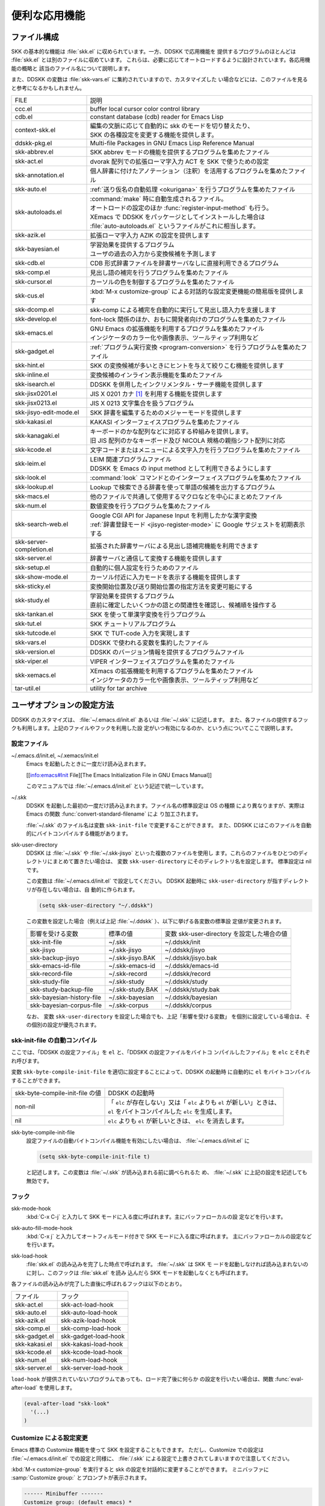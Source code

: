 ==============
便利な応用機能
==============

ファイル構成
============

SKK の基本的な機能は :file:`skk.el` に収められています。一方、DDSKK で応用機能を
提供するプログラムのほとんどは :file:`skk.el` とは別のファイルに収めています。
これらは、必要に応じてオートロードするように設計されています。各応用機能の概略と
該当のファイル名について説明します。

また、DDSKK の変数は :file:`skk-vars.el` に集約されていますので、カスタマイズした
い場合などには、このファイルを見ると参考になるかもしれません。

.. index::
   pair: File; auto-autoloads.el

.. list-table::
   
   * - FILE
     - 説明
   * - ccc.el
     - buffer local cursor color control library
   * - cdb.el
     - constant database (cdb) reader for Emacs Lisp
   * - context-skk.el
     - | 編集の文脈に応じて自動的に skk のモードを切り替えたり、
       | SKK の各種設定を変更する機能を提供します。
   * - ddskk-pkg.el
     - Multi-file Packages in GNU Emacs Lisp Reference Manual
   * - skk-abbrev.el
     - SKK abbrev モードの機能を提供するプログラムを集めたファイル
   * - skk-act.el
     - dvorak 配列での拡張ローマ字入力 ACT を SKK で使うための設定
   * - skk-annotation.el
     - 個人辞書に付けたアノテーション（注釈）を活用するプログラムを集めたファイル
   * - skk-auto.el
     - :ref:`送り仮名の自動処理 <okurigana>` を行うプログラムを集めたファイル
   * - skk-autoloads.el
     - | :command:`make` 時に自動生成されるファイル。
       | オートロードの設定のほか :func:`register-input-method` も行う。
       | XEmacs で DDSKK をパッケージとしてインストールした場合は
       | :file:`auto-autoloads.el` というファイルがこれに相当します。
   * - skk-azik.el
     - 拡張ローマ字入力 AZIK の設定を提供します
   * - skk-bayesian.el
     - | 学習効果を提供するプログラム
       | ユーザの過去の入力から変換候補を予測します
   * - skk-cdb.el
     - CDB 形式辞書ファイルを辞書サーバなしに直接利用できるプログラム
   * - skk-comp.el
     - 見出し語の補完を行うプログラムを集めたファイル
   * - skk-cursor.el
     - カーソルの色を制御するプログラムを集めたファイル
   * - skk-cus.el
     - :kbd:`M-x customize-group` による対話的な設定変更機能の簡易版を提供します
   * - skk-dcomp.el
     - skk-comp による補完を自動的に実行して見出し語入力を支援します
   * - skk-develop.el
     - font-lock 関係のほか、おもに開発者向けのプログラムを集めたファイル
   * - skk-emacs.el
     - | GNU Emacs の拡張機能を利用するプログラムを集めたファイル
       | インジケータのカラー化や画像表示、ツールティップ利用など
   * - skk-gadget.el
     - :ref:`プログラム実行変換 <program-conversion>` を行うプログラムを集めたファイル
   * - skk-hint.el
     - SKK の変換候補が多いときにヒントを与えて絞りこむ機能を提供します
   * - skk-inline.el
     - 変換候補のインライン表示機能を集めたファイル
   * - skk-isearch.el
     - DDSKK を併用したインクリメンタル・サーチ機能を提供します
   * - skk-jisx0201.el
     - JIS X 0201 カナ [#]_ を利用する機能を提供します
   * - skk-jisx0213.el
     - JIS X 0213 文字集合を扱うプログラム
   * - skk-jisyo-edit-mode.el
     - SKK 辞書を編集するためのメジャーモードを提供します
   * - skk-kakasi.el
     - KAKASI インターフェイスプログラムを集めたファイル
   * - skk-kanagaki.el
     - | キーボードのかな配列などに対応する枠組みを提供します。
       | 旧 JIS 配列のかなキーボード及び NICOLA 規格の親指シフト配列に対応
   * - skk-kcode.el
     - 文字コードまたはメニューによる文字入力を行うプログラムを集めたファイル
   * - skk-leim.el
     - | LEIM 関連プログラムファイル
       | DDSKK を Emacs の input method として利用できるようにします
   * - skk-look.el
     - :command:`look` コマンドとのインターフェイスプログラムを集めたファイル
   * - skk-lookup.el
     - Lookup で検索できる辞書を使って単語の候補を出力するプログラム
   * - skk-macs.el
     - 他のファイルで共通して使用するマクロなどを中心にまとめたファイル
   * - skk-num.el
     - 数値変換を行うプログラムを集めたファイル
   * - skk-search-web.el
     - | Google CGI API for Japanese Input を利用したかな漢字変換
       | :ref:`辞書登録モード <jisyo-register-mode>` に Google サジェストを初期表示する
   * - skk-server-completion.el
     - 拡張された辞書サーバによる見出し語補完機能を利用できます
   * - skk-server.el
     - 辞書サーバと通信して変換する機能を提供します
   * - skk-setup.el
     - 自動的に個人設定を行うためのファイル
   * - skk-show-mode.el
     - カーソル付近に入力モードを表示する機能を提供します
   * - skk-sticky.el
     - 変換開始位置及び送り開始位置の指定方法を変更可能にする
   * - skk-study.el
     - | 学習効果を提供するプログラム
       | 直前に確定したいくつかの語との関連性を確認し、候補順を操作する
   * - skk-tankan.el
     - SKK を使って単漢字変換を行うプログラム
   * - skk-tut.el
     - SKK チュートリアルプログラム
   * - skk-tutcode.el
     - SKK で TUT-code 入力を実現します
   * - skk-vars.el
     - DDSKK で使われる変数を集約したファイル
   * - skk-version.el
     - DDSKK のバージョン情報を提供するプログラムファイル
   * - skk-viper.el
     - VIPER インターフェイスプログラムを集めたファイル
   * - skk-xemacs.el
     - | XEmacs の拡張機能を利用するプログラムを集めたファイル
       | インジケータのカラー化や画像表示、ツールティップ利用など
   * - tar-util.el
     - utility for tar archive

ユーザオプションの設定方法
==========================

DDSKK のカスタマイズは、 :file:`~/.emacs.d/init.el` あるいは :file:`~/.skk` に記述します。
また、各ファイルの提供するフックも利用します。上記のファイルやフックを利用した設
定がいつ有効になるのか、という点についてここで説明します。

.. _configure-file:

設定ファイル
------------

.. index::
   pair: File; ~/.emacs.d/init.el
   pair: File; ~/.xemacs/init.el

~/.emacs.d/init.el, ~/.xemacs/init.el
  Emacs を起動したときに一度だけ読み込まれます。

  [[info:emacs#Init File][The Emacs Initialization File in GNU Emacs Manual]]

  このマニュアルでは :file:`~/.emacs.d/init.el` という記述で統一しています。

.. index::
   pair: File; ~/.skk
   pair: Function; convert-standard-filename

~/.skk
  DDSKK を起動した最初の一度だけ読み込まれます。ファイル名の標準設定は OS の種類
  により異なりますが、実際は Emacs の関数 :func:`convert-standard-filename` によ
  り加工されます。

  :file:`~/.skk` のファイル名は変数 ``skk-init-file`` で変更することができます。
  また、DDSKK にはこのファイルを自動的にバイトコンパイルする機能があります。

.. index::
   pair: Variable; skk-user-directory

skk-user-directory
  DDSKK は :file:`~/.skk` や :file:`~/.skk-jisyo` といった複数のファイルを使用し
  ます。これらのファイルをひとつのディレクトリにまとめて置きたい場合は、
  変数 ``skk-user-directory`` にそのディレクトリ名を設定します。
  標準設定は nil です。

  この変数は :file:`~/.emacs.d/init.el` で設定してください。
  DDSKK 起動時に ``skk-user-directory`` が指すディレクトリが存在しない場合は、自
  動的に作られます。

  .. code:: emacs-lisp

    (setq skk-user-directory "~/.ddskk")  

  この変数を設定した場合（例えば上記 :file:`~/.ddskk` ）、以下に挙げる各変数の標準設
  定値が変更されます。

  .. list-table::

     * - 影響を受ける変数
       - 標準の値
       - 変数 skk-user-directory を設定した場合の値  
     * - skk-init-file
       - ~/.skk
       - ~/.ddskk/init
     * - skk-jisyo
       - ~/.skk-jisyo
       - ~/.ddskk/jisyo
     * - skk-backup-jisyo
       - ~/.skk-jisyo.BAK
       - ~/.ddskk/jisyo.bak
     * - skk-emacs-id-file
       - ~/.skk-emacs-id
       - ~/.ddskk/emacs-id
     * - skk-record-file
       - ~/.skk-record
       - ~/.ddskk/record
     * - skk-study-file
       - ~/.skk-study
       - ~/.ddskk/study
     * - skk-study-backup-file
       - ~/.skk-study.BAK
       - ~/.ddskk/study.bak
     * - skk-bayesian-history-file
       - ~/.skk-bayesian
       - ~/.ddskk/bayesian
     * - skk-bayesian-corpus-file
       - ~/.skk-corpus
       - ~/.ddskk/corpus

  なお、 変数 ``skk-user-directory`` を設定した場合でも、上記「影響を受ける変数」
  を個別に設定している場合は、その個別の設定が優先されます。

skk-init-file の自動コンパイル
------------------------------

ここでは、「DDSKK の設定ファイル」を ``el`` と、「DDSKK の設定ファイルをバイトコ
ンパイルしたファイル」を ``elc`` とそれぞれ呼びます。

変数 ``skk-byte-compile-init-file`` を適切に設定することによって、DDSKK の起動時
に自動的に ``el`` をバイトコンパイルすることができます。

.. list-table::

   * - skk-byte-compile-init-file の値
     - DDSKK の起動時
   * - non-nil
     - | 「 ``elc`` が存在しない」又は「 ``elc`` よりも ``el`` が新しい」ときは、
       | ``el`` をバイトコンパイルした ``elc`` を生成します。
   * - nil
     - ``elc`` よりも ``el`` が新しいときは、 ``elc`` を消去します。

.. index::
   pair: Variable; skk-byte-compile-init-file

skk-byte-compile-init-file
  設定ファイルの自動バイトコンパイル機能を有効にしたい場合は、
  :file:`~/.emacs.d/init.el` に

  .. code:: emacs-lisp

     (setq skk-byte-compile-init-file t)

  と記述します。この変数は :file:`~/.skk` が読み込まれる前に調べられるた
  め、 :file:`~/.skk` に上記の設定を記述しても無効です。

フック
------

.. index::
   pair: Variable; skk-mode-hook

skk-mode-hook
  :kbd:`C-x C-j` と入力して SKK モードに入る度に呼ばれます。主にバッファローカルの設
  定などを行います。

.. index::
   pair: Variable; skk-auto-fill-mode-hook

skk-auto-fill-mode-hook
  :kbd:`C-x j` と入力してオートフィルモード付きで SKK モードに入る度に呼ばれます。
  主にバッファローカルの設定などを行います。

.. index::
   pair: Variable; skk-load-hook

skk-load-hook
  :file:`skk.el` の読み込みを完了した時点で呼ばれます。 :file:`~/.skk` は SKK モ
  ードを起動しなければ読み込まれないのに対し、このフックは :file:`skk.el` を読み
  込んだら SKK モードを起動しなくとも呼ばれます。

各ファイルの読み込みが完了した直後に呼ばれるフックは以下のとおり。

.. list-table::

   * - ファイル
     - フック
   * - skk-act.el
     - skk-act-load-hook
   * - skk-auto.el
     - skk-auto-load-hook
   * - skk-azik.el
     - skk-azik-load-hook
   * - skk-comp.el
     - skk-comp-load-hook
   * - skk-gadget.el
     - skk-gadget-load-hook
   * - skk-kakasi.el
     - skk-kakasi-load-hook
   * - skk-kcode.el
     - skk-kcode-load-hook
   * - skk-num.el
     - skk-num-load-hook
   * - skk-server.el
     - skk-server-load-hook

.. index::
   pair: Function; eval-after-load

``load-hook`` が提供されていないプログラムであっても、ロード完了後に何らか
の設定を行いたい場合は、関数 :func:`eval-after-load` を使用します。

.. code:: emacs-lisp

   (eval-after-load "skk-look"
     '(...)
   )

Customize による設定変更
------------------------

Emacs 標準の Customize 機能を使って SKK を設定することもできます。
ただし、Customize での設定は :file:`~/.emacs.d/init.el` での設定と同様に、
:file:`/.skk` による設定で上書きされてしまいますので注意してください。

.. index::
   pair: Key; M-x customize-group
   pair: Key; M-x skk-emacs-customize

:kbd:`M-x customize-group` を実行すると skk の設定を対話的に変更することができます。
ミニバッファに :samp:`Customize group:` とプロンプトが表示されます。

.. code:: text

   ------ Minibuffer -------
   Customize group: (default emacs) *
   ------ Minibuffer -------

ここで :kbd:`skk` と答えると、SKK グループの画面へ展開します。
:kbd:`M-x skk-emacs-customize` と実行するのも同様です。

あるいは、モードラインの SKK インジケータをマウスの右ボタン（第３ボタン）でクリッ
クすると表示されるメニューから「SKK をカスタマイズ」を選んでも同じ画面となります。

カスタマイズの使い方は Info ([[info:emacs#Easy Customization][Easy Customization in GNU Emacs Manual]].) を参照してください。

skk で設定できる変数の中には、まだこのマニュアルで解説されていないものもあります。
Customize を使うと、それらについても知ることができます。

skk-customize による設定変更
----------------------------

.. index::
   pair: Key; M-x skk-customize

:kbd:`M-x skk-customize`
  前述の「Emacs 標準の Customize 機能 M-x customize-group 」による設定が複雑
  すぎると感じるユーザのために、簡易版として :kbd:`M-x skk-customize` を用意していま
  す。これは SKK グループのユーザオプションのうち、よく使うものだけ抜粋して設定で
  きるようにしたものです。

  これは、モードラインの SKK インジケータをマウスの右ボタン（第３ボタン）でクリッ
  クして表示されるメニューから「SKK をカスタマイズ（簡易版）」を選んで呼び出すこ
  ともできます。

カタカナ、英字入力の便法
========================

この節では、カタカナや全英文字を入力するための、便利な方法を説明します。

.. _input-katakana:

かなモードからカタカナを入力
----------------------------

.. index::
   pair: Key; q
   keyword: トグル変換

まず、かなモードに入ります。 :kbd:`Q` キーでいったん▽モードにして何かひらがなを
入力し、最後に :kbd:`q` を打鍵すると、カタカナに変換され確定されます。

実際には、ひらがな以外からも変換できます。以下のようになります。

- カタカナ は ひらがな へ
- ひらがな は カタカナ へ
- 全英文字 は アスキー文字 へ
- アスキー文字 は 全英文字 へ

細かく言えば、▽マークとポイント間の文字列の種類 [#]_ をキーとして変換が行われま
す。かなモード、カナモード、どちらでも同じです。

このような変換を *トグル変換* と呼びます。以下はトグル変換の例です。

.. code:: text

   K a t a k a n a

     ------ Buffer: foo ------
     ▽かたかな*
     ------ Buffer: foo ------

   q

     ------ Buffer: foo ------
     カタカナ*
     ------ Buffer: foo ------

このトグル変換を上手く利用することにより、かなモードのまま一時的にカタカナを入力
したり、またその逆を行うことができます。こうすると、例えばひらがな／カタカナが混
在した文章を書くときに、その都度 :kbd:`q` キーを押して入力モードを切り換える必要
がありません [#]_ 。

:ref:`領域を対象としたコマンド <region-operation>` でも「かな←→カナ」のトグル変
換を行うことができます。

.. _input-zenei:

全英文字の入力
--------------

まず、かなモードに入ります。次に :kbd:`/` を打鍵すると SKK abbrev モード [#]_ に
入りますのでアルファベット（アスキー文字）を入力します。アルファベットの入力後
に :kbd:`C-q` を打鍵する [#]_ ことで、▽マークから :kbd:`C-q` を打鍵した位置まで
の間にあるアルファベットが全角アルファベットに変換されて確定されます。

.. code:: text

   / f i l e

     ------ Buffer: foo ------
     ▽file*
     ------ Buffer: foo ------

   C-q

     ------ Buffer: foo ------
     ｆｉｌｅ*
     ------ Buffer: foo ------

なお、この変換を行うために、

.. code:: text

   file /ｆｉｌｅ/

のような :ref:`辞書エントリ <jisyo-entry>` を持つ必要はありません。
なぜなら、辞書を参照せずにアスキー文字を１文字ずつ全英文字に変換しているからです。

.. _region-operation:

領域の操作
----------

以下のコマンドを :kbd:`M-x` により呼ぶことで [#]_ 、領域内の文字列を一括変換する
ことができます。

.. index::
   pair: Key; M-x skk-hiragana-region

:kbd:`M-x skk-hiragana-region`
  カタカナ を ひらがな へ変換

.. index::
   pair: Key; M-x skk-katakana-region

:kbd:`M-x skk-katakana-region`
  ひらがな を カタカナ へ変換

.. index::
   pair: Key; M-x skk-latin-region

:kbd:`M-x skk-latin-region`
  全英文字 を アスキー文字 へ変換

.. index::
   pair: Key; M-x skk-jisx0208-latin-region

:kbd:`M-x skk-jisx0208-latin-region`
  アスキー文字 を 全英文字 へ変換

.. index::
   keyword: 逆引き

以下に紹介する「漢字から読みを求めるコマンド」は、外部プログラム :command:`KAKASI` [#]_ が
必要です。 :command:`KAKASI` がインストールされていなければ使用することができません。

.. index::
   pair: Key; M-x skk-gyakubiki-region

:kbd:`M-x skk-gyakubiki-region`
  漢字をひらがなへ変換。具体的な変換例をあげると、

  .. code:: text

     漢字をひらがなへ変換。 → かんじをひらがなへへんかん。

  のようになります。引数を渡して :kbd:`C-u M-x skk-gyakubiki-region` のようにする
  と、複数の候補がある場合に { } で囲って表示します。例えば

  .. code:: text

     中島 → {なかしま|なかじま}

  のようになります。

  送り仮名がある語は、送り仮名まで含めて領域に指定します（さもないと誤変換の原因
  となります）。 例えば「五月蝿い」について、送り仮名「い」を含めずにこのコマンド
  を実行すると「ごがつはえ」に変換されてしまいます。

.. index::
   pair: Key; M-x skk-gyakubiki-and-henkan

:kbd:`M-x skk-gyakubiki-and-henkan`
  領域の漢字をひらがなへ変換し、これで得たひらがなを見出し語として漢字変換を実行
  します。

.. index::
   pair: Key; M-x skk-gyakubiki-katakana-region

:kbd:`M-x skk-gyakubiki-katakana-region`
  漢字をカタカナへ変換。

  引数を渡して :kbd:`C-u M-x skk-gyakubiki-katakana-region` のようにすると、複数
  の候補がある場合に { } で囲って表示します。

.. index::
   pair: Key; M-x skk-hurigana-region

:kbd:`M-x skk-hurigana-region`
  漢字にふりがなを付ける。例えば、

  .. code:: text

     漢字の脇に → 漢字[かんじ]の脇[わき]に

  のようになります。引数を渡して :kbd:`C-u M-x skk-hurigana-region` のようにする
  と、複数の候補がある場合に { } で囲って表示します。

.. index::
   pair: Key; M-x skk-hurigana-katakana-region

:kbd:`M-x skk-hurigana-katakana-region`
  漢字にカタカナのふりがなを付ける。

  引数を渡して :kbd:`C-u M-x skk-hurigana-katakana-region` のようにすると、複数の
  候補がある場合に { } で囲って表示します。

.. index::
   pair: Key; M-x skk-romaji-region

:kbd:`M-x skk-romaji-region`
  漢字、ひらがな、カタカナをローマ字へ、全英文字をアスキー文字へ変換。標準では、
  ローマ字への変換様式はヘボン式です。例えば、

  .. code:: text

     し → shi

  となります。

.. index::
   pair: Key; M-x skk-gyakubiki-message
   pair: Key; M-x skk-gyakubiki-katakana-message
   pair: Key; M-x skk-hurigana-message
   pair: Key; M-x skk-hurigana-katakana-message
   pair: Key; M-x skk-romaji-message

以下のコマンドは、領域内の文字列を置き換える代わりに、変換結果をエコーエリアに表
示します。

- M-x skk-gyakubiki-message
- M-x skk-gyakubiki-katakana-message
- M-x skk-hurigana-message
- M-x skk-hurigana-katakana-message
- M-x skk-romaji-message

.. index::
   pair: Variable; skk-gyakubiki-jisyo-list
   pair: 環境変数; KANWADICTPATH

skk-gyakubiki-jisyo-list
  関数 :func:`skk-gyakubiki-region` は、コマンド :command:`kakasi` を呼び出してい
  ます。 :command:`kakasi` には漢字をひらがなへ変換する機能があり、この変換には環
  境変数 ``KANWADICTPATH`` で指定されている辞書を利用しています。

  変数 ``skk-gyakubiki-jisyo-list`` を設定することによって :command:`kakasi` へ与
  える辞書を任意に追加することができます。以下のように設定して :command:`kakasi` へ
  個人辞書 ``skk-jisyo`` を与えることによって :ref:`辞書登録モード <jisyo-register-mode>` で
  登録したばかりの単語も :command:`kakasi` による逆引き変換の対象とすることができ
  ます。

  .. code:: emacs-lisp

     (setq skk-gyakubiki-jisyo-list (list skk-jisyo))

.. `-*-' は sphinx で WARNING 出る

.. index::
   pair: Variable; skk-romaji-*-by-hepburn

skk-romaji-＊-by-hepburn
  この変数の値を nil に設定すると、コマンド :func:`skk-romaji-{region|message}` に
  よるローマ字への変換様式に訓令式 [#]_ を用います。標準設定は t です。

  .. code:: text

     し → si

カタカナの見出し語
------------------

:kbd:`q` の打鍵でかなモード、カナモードを度々切り替えて入力を続けていると、カナモー
ドで誤って▼モードに入ってしまうことがあります。そのため、カナモードで▼モードに
入った場合は、まず見出し語をひらがなに変換してから辞書の検索に入るよう設計されて
います。なお、この場合の「送りあり変換」での送り仮名は、カタカナになります。

文脈に応じた自動モード切り替え
------------------------------

.. index::
   pair: File; context-skk.el
   pair: Key; M-x context-skk-mode

:file:`context-skk.el` は、編集中の文脈に応じて SKK の入力モードを自動的にアスキーモ
ードに切り替える等の機能を提供します。

:file:`context-skk.el` をロードするには :file:`~/.emacs.d/init.el` に

.. code:: emacs-lisp

   (add-hook 'skk-load-hook
             (lambda ()
               (require 'context-skk)))

と書いてください。

あるプログラミング言語のプログラムを書いているとき、日本語入力の必要があるのは一
般に、そのプログラミング言語の文字列中かコメント中に限られます。
たとえば Emacs Lisp で日本語入力の必要があるのは

.. code:: emacs-lisp

   "文字列"
   ;; コメント

といった個所だけでしょう。文字列・コメントの *外* を編集するときは、多くの場合は
日本語入力は必要ありません。

現在の文字列・コメントの *外* で編集開始と同時に（skk がオンであれば） skk の入力
モードをアスキーモードに切り替えます。エコーエリアに

.. code:: text

   -------------------- Echo Area --------------------
   [context-skk] 日本語入力 off
   -------------------- Echo Area --------------------

と表示され、アスキーモードに切り替わったことが分かります。これにより、文字列・コ
メントの *外* での編集を開始するにあたって、日本語入力が on になっていたために発
生する入力誤りとその修正操作を回避することができます。

上記の機能は context-skk-mode というマイナーモードとして実装されており
:kbd:`M-x context-skk-mode` でオン／オフを制御できます。オンの場合、モードライン
のメジャーモード名の隣に「;▽」と表示されます。

.. index::
   pair: Variable; context-skk-programming-mode

context-skk-programming-mode
  context-skk が「プログラミングモード」と見做すメジャーモード。

.. index::
   pair: Variable; context-skk-mode-off-message

context-skk-mode-off-message
  アスキーモードに切り替わった瞬間にエコーエリアに表示するメッセージ。

.. _completion:

補完
====

読みの前半だけを入力して :kbd:`TAB` を押せば残りを自動的に補ってくれる、これが補
完です。 Emacs ユーザにはおなじみの機能が DDSKK でも使えます。

よく使う長い語を効率良く入力するには、アルファベットの略語を登録する方法もありま
す。

:ref:`アスキー文字を見出し語とした変換 <conv-ascii-midasi>`

読みの補完
----------

.. index::
   pair: Key; TAB

▽モードで :kbd:`TAB` を押すと、見出し語（▽マークからポイントまでの文字列）に対
する補完 [#]_ が行われます。見出し語補完は、個人辞書のうち「送りなしエントリ」に
対して行われます。個人辞書に限っているのは、共有辞書では先頭の文字を共通にする見
出し語が多すぎて、望みの補完が行える確率が低いためです。

.. index::
   pair: Key; .
   pair: Key; ,

次の読みの候補を表示するには :kbd:`.` （ピリオド）を、戻る時には :kbd:`,` （コンマ）を
押します。その読みで別の語を出すには、いつものように :kbd:`SPC` を押します。

例を見てみましょう。実際の動作は、個人辞書の内容によって異なります。

.. code:: text

   S a

     ------ Buffer: foo ------
     ▽さ*
     ------ Buffer: foo ------

   TAB

     ------ Buffer: foo ------
     ▽さとう*
     ------ Buffer: foo ------

   .

     ------ Buffer: foo ------
     ▽さいとう*
     ------ Buffer: foo ------

   ,

     ------ Buffer: foo ------
     ▽さとう*
     ------ Buffer: foo ------

   SPC

     ------ Buffer: foo ------
     ▼佐藤*
     ------ Buffer: foo ------

   C-j

     ------ Buffer: foo ------
     佐藤*
     ------ Buffer: foo ------

補完される見出し語がどのような順で表示されるかと言うと「最近使われた語から」とな
ります。例えば「斉藤」、「佐藤」の順で変換した後、「さ」をキーにして見出し語の補
完を行うと、最初に「さとう」が、その次に「さいとう」が補完されます。これは、個人
辞書では、最近使われたエントリほど上位に来るようになっているためです。

:ref:`辞書の書式 <jisyo-format>`

いったん :kbd:`SPC` を入力して▼モードに入ると、以後は見出し語補完は行われません。

.. index::
   pair: Key; C-u TAB

また、 :kbd:`.` の代わりに :kbd:`C-u TAB` を入力すると、現在の候補に対して補完を
します。上の例では「さ」に対し「さとう」が補完された時に :kbd:`C-u TAB` を押すと、
以後の補完は「さとう」を含む語（例えば「さとうせんせい」など）について行われます。

.. index::
   pair: Variable; skk-completion-prog-list

skk-completion-prog-list
  補完関数、補完対象の辞書を決定するためのリスト。標準設定は以下のとおり。

  .. code:: emacs-lisp

     '((skk-comp-by-history)
       (skk-comp-from-jisyo skk-jisyo)
       (skk-look-completion))

.. index::
   pair: Variable; skk-comp-circulate

skk-comp-circulate
  :kbd:`.` （ピリオド）で次の見出し語候補を、 :kbd:`,` （コンマ）で前の見出し語候
  補を表示するところ、候補が尽きていれば標準設定 nil では「○○で補完すべき見
  出し語は他にありません」とエコーエリアに表示して動作が止まります。
  この変数が non-nil であれば当初の見出し語を再び表示して見出し語補完を再開し
  ます。

.. index::
   pair: Variable; skk-try-completion-char

skk-try-completion-char
  見出し語補完を開始するキーキャラクタです。標準設定は :kbd:`TAB` です。

.. index::
   pair: Variable; skk-next-completion-char

skk-next-completion-char
  次の見出し語候補へ移るキーキャラクタです。標準設定はピリオド :kbd:`.` です。

.. index::
   pair: Variable; skk-previous-completion-char

skk-previous-completion-char
  前の見出し語候補へ戻るキーキャラクタです。標準設定はコンマ :kbd:`,` です。

.. index::
   pair: Key; backtab
   pair: Key; SHIFT TAB

skk-previous-completion-use-backtab
  Non-nil であれば、前の見出し語候補へ戻る動作を :kbd:`SHIFT` + :kbd:`TAB` で
  も可能とします。標準設定は t です。この機能の有効化／無効化の切り替えは、
  ファイル :file:`~/.skk` を書き換えて Emacs を再起動してください。

.. index::
   pair: Variable; skk-previous-completion-backtab-key

skk-previous-completion-backtab-key
  :kbd:`SHIFT` + :kbd:`TAB` が発行する key event です。Emacs の種類／実行環境によ
  って異なります。

.. index::
   pair: Function; skk-comp-lisp-symbol

.. function:: skk-comp-lisp-symbol &optional PREDICATE

   この関数をリスト ``skk-completion-prog-list`` へ追加すると、Lisp symbol 名の補
   完を行います。

   .. code:: emacs-lisp

      (add-to-list 'skk-completion-prog-list
                   '(skk-comp-lisp-symbol) t)

補完しながら変換
----------------

.. index::
   pair: Key; M-SPC

前節で見出し語の補完について述べました。本節では、見出し語の補完動作を行った後、
:kbd:`SPC` を打鍵し、▼モードに入るまでの動作を一回の操作で行う方法について説明し
ます。

やり方は簡単。 :kbd:`TAB` ・ :kbd:`SPC` と打鍵していたところを :kbd:`M-SPC` に換
えると、見出し語を補完した上で変換を開始します。

この方法によると、補完される見出し語があらかじめ分かっている状況では、キー入力を
一回分省略できるので、読みが長い見出し語の単語を連続して入力する場合などに威力を
発揮します。

.. code:: text

   K a s i t a n n p o s e k i n i n n

     ------ Buffer: foo ------
     ▽かしたんぽせきにん*
     ------ Buffer: foo ------

   SPC RET

     ------ Buffer: foo ------
     瑕疵担保責任*
     ------ Buffer: foo ------

   K a

     ------ Buffer: foo ------
     ▽か*
     ------ Buffer: foo ------

   M-SPC

     ------ Buffer: foo ------
     ▼瑕疵担保責任*
     ------ Buffer: foo ------

.. index::
   pair: Variable; skk-start-henkan-with-completion-char

skk-start-henkan-with-completion-char
  標準設定は :kbd:`M-SPC` です。

動的補完
--------

▽モードでは :kbd:`TAB` を押さなくとも、文字を入力する都度、自動的に見出し語補完
の読みを表示させる事ができます。この機能を以下「動的補完」と呼びます。
類似の機能としては、ウェブブラウザの URL の入力や、Microsoft Excel のセル入力の自
動補完 [#]_ をイメージすると分かりやすいかも知れません。動的補完も、個人辞書の送
りなしエントリに対してのみ行なわれます。

動的補完を利用するには :file:`~/.skk` に次の式を書きましょう。

.. code:: emacs-lisp

   (setq skk-dcomp-activate t)

例を見てみましょう。実際の動作は、個人辞書の内容によって左右されます。
``*`` はポイント位置を表します。

.. code:: text

   H o

     ---------------- Buffer: foo ------------------
     ▽ほ*んとう
     ---------------- Buffer: foo ------------------

face が使える環境では「んとう」の部分が異なる face で表示され、動的補完機能によっ
て補完された部分であることを示します。

自動的に補完された見出し語が自分の意図したものであれば :kbd:`TAB` を押すことでポ
イント位置を動かし、補完された見出し語を選択することができます。

.. code:: text

   TAB

     ---------------- Buffer: foo ------------------
     ▽ほんとう*
     ---------------- Buffer: foo ------------------

この状態から :kbd:`SPC` を押して変換するなり、 :kbd:`q` を押してカタカナにするな
り、DDSKK 本来の動作を何でも行うことができます。

補完された見出し語が自分の意図したものでない場合は、かまわず次の入力を続けて下さ
い。補完された部分を無視したかのように動作します。

.. code:: text

   H o

     ---------------- Buffer: foo ------------------
     ▽ほ*んとう
     ---------------- Buffer: foo ------------------

   k a

     ---------------- Buffer: foo ------------------
     ▽ほか*ん
     ---------------- Buffer: foo ------------------

補完されない状態が自分の意図したものである場合も、補完された部分を単に無視するだ
けで OK です。下記の例では「ほ」を見出し語とした変換を行っています。

.. code:: text

   H o

     ---------------- Buffer: foo ------------------
     ▽ほ*んとう
     ---------------- Buffer: foo ------------------

   SPC

     ---------------- Buffer: foo ------------------
     ▼保
     ---------------- Buffer: foo ------------------

補完された状態から :kbd:`BS` を押すと、消された補完前の見出し語から再度補完動作を
行います。

.. code:: text

   H o

     ---------------- Buffer: foo ------------------
     ▽ほ*んとう
     ---------------- Buffer: foo ------------------

   k a

     ---------------- Buffer: foo ------------------
     ▽ほか*ん
     ---------------- Buffer: foo ------------------

   BS

     ---------------- Buffer: foo ------------------
     ▽ほ*んとう
     ---------------- Buffer: foo ------------------

.. index::
   pair: Variable; skk-dcomp-activate

skk-dcomp-activate
  この変数の値が Non-nil であれば、カーソル位置に関わらず常に動的補完が有効と
  なります。値がシンボル 'eolp であれば、カーソルが行末にあるときに限って動的
  補完が有効となります。値が nil であれば、動的補完機能は無効となります。

.. index::
   pair: Variable; skk-dcomp-face

skk-dcomp-face
  この変数の値はフェイスであり、このフェイスによって動的に補完された部分が装飾さ
  れます。標準は DarkKhaki です。

.. index::
   pair: Variable; skk-dcomp-multiple-activate

skk-dcomp-multiple-activate
  *XEmacs では動作しません。*

  Non-nil であれば、動的補完の候補をインラインに複数表示 [#]_ します。

  .. code:: text

     ---------------- Buffer: foo ------------------
     ▽ほ*んとう
       ほんとう
       ほかん
       ほっかいどう
       ほうほう
       :
     ---------------- Buffer: foo ------------------

  候補の選択には :kbd:`TAB` 又は :kbd:`SHIFT` + :kbd:`TAB` を押します。
  また、 :ref:`普通の補完<completion>` と同様に :kbd:`.` （ピリオド）
  と :kbd:`,` （コンマ）も利用できます。

.. index::
   pair: Variable; skk-dcomp-multiple-rows

skk-dcomp-multiple-rows
  動的補完の候補を複数表示する場合の表示行数。標準は 7。

.. index::
   pair: Variable; skk-dcomp-multiple-face

skk-dcomp-multiple-face
  動的補完の複数表示群のフェイス。上記例では「ほ」のフェイス。

.. index::
   pair: Variable; skk-dcomp-multiple-trailing-face

skk-dcomp-multiple-trailing-face
  動的補完の複数表示群の補完部分のフェイス。上記例では「んとう」、「かん」
  「っかいどう」、「うほう」のフェイス。

.. index::
   pair: Variable; skk-dcomp-multiple-selected-face

skk-dcomp-multiple-selected-face
  動的補完の複数表示群の選択対象のフェイス。上記例では :kbd:`TAB` を押すたびに
  「ほんとう」、「ほかん」、「ほっかいどう」と選択位置が移ります。その現在選択位
  置に適用するフェイスです。

便利な変換、その他の変換
========================

単漢字変換
----------

.. index::
   pair: File; skk-tankan.el
   pair: Key; @

ファイル :file:`skk-tankan.el` を読み込むことによって単漢字変換が可能となります。
候補は総画数の昇順でソートして表示します。

単漢字変換を使うには設定が必要ですが、先に例を見てみましょう。▽モードの最後の文
字に :kbd:`@` を付して変換を開始してください。

.. code:: text

   T a n @

     ----- Buffer: foo -----
     ▽たん@*
     ----- Buffer: foo -----

   SPC

     ----- Buffer: foo -----
     ▼丹*
     ----- Buffer: foo -----

     ----- Echo Area -----
     4画(丶部3画)
     ----- Echo Area -----

   SPC

     ----- Buffer: foo -----
     ▼反*
     ----- Buffer: foo -----

     ----- Echo Area -----
     4画(又部2画)
     ----- Echo Area -----

   SPC

     ----- Buffer: foo -----
     ▼旦*
     ----- Buffer: foo -----

     ----- Echo Area -----
     5画(日部1画)
     ----- Echo Area -----

   SPC

     ----- Buffer: foo -----
     ▼但*
     ----- Buffer: foo -----

     ----- Echo Area -----
     7画(人部5画)
     ----- Echo Area -----

   SPC

     ----- Buffer: foo -----
     ▼*
     ----- Buffer: foo -----

     ----- Buffer: *候補* -----
     A:坦;8画(土部5画)
     S:担;8画(手部5画)
     D:単;9画(十部7画)
     F:彖;9画(彑部6画)
     J:炭;9画(火部5画)
     K:眈;9画(目部4画)
     L:胆;9画(肉部5画)
     [残り 50+++++]
   ----- Buffer: *候補* -----

以上のとおり、総画数の昇順でソートされた候補が次々に表示されます。

検索キーの設定
^^^^^^^^^^^^^^

標準設定の検索キーは :kbd:`@` です。DDSKK の標準設定ではキー :kbd:`@` は
関数 :func:`skk-today` の実行に割り当てられていますが、DDSKK 14.2 からは特段の
設定なしに▽モードで :kbd:`@` の打鍵が可能となりました。

.. index::
   pair: Variable; skk-tankan-search-key

skk-tankan-search-key
  単漢字変換の検索キー。以下は、検索キーを :kbd:`!` へと変更する例です。

  .. code:: emacs-lisp

     (setq skk-tankan-search-key ?!)

辞書の設定
^^^^^^^^^^

DDSKK 14.2 からは標準で変数 ``skk-search-prog-list`` に :func:`skk-tankan-search` が
含まれています。DDSKK 14.1 を利用の方、ご自身で ``skk-search-prog-list`` を設定す
る方は以下の解説を参考にしてください。

:file:`skk-tankan.el` には、漢字の部首とその中での画数のデータのみが入っています。
読みのデータは、普通の辞書ファイルを使います。

単漢字変換の辞書の設定は、変数 ``skk-search-prog-list`` に以下の形式で要素を追加
します。

.. code:: emacs-lisp

   (skk-tankan-search 'function . args)

*確定変換* を併用する場合は、 ``skk-search-prog-list`` の先頭の要素は
:func:`skk-search-kakutei-jisyo-file` でなければいけませんので、
``skk-search-prog-list`` の２番目の要素に :func:`skk-tankan-search` を追加します。

.. code:: emacs-lisp

   ;; skk-search-prog-list の２番目の要素に skk-tankan-search を追加する
   (setq skk-search-prog-list
         (cons (car skk-search-prog-list)
               (cons '(skk-tankan-search 'skk-search-jisyo-file
                                         skk-large-jisyo 10000)
                     (cdr skk-search-prog-list))))

なお、確定変換を使用しない場合は、 ``skk-search-prog-list`` の要素の先頭
が :func:`skk-tankan-search` でも大丈夫です。

.. code:: emacs-lisp

   (add-to-list 'skk-search-prog-list
                '(skk-tankan-search 'skk-search-jisyo-file
                                    skk-large-jisyo 10000))

:ref:`辞書の検索方法の設定 <search-jisyo>`

総画数による単漢字変換
^^^^^^^^^^^^^^^^^^^^^^

▽モードで総画数を入力して最後に :kbd:`@` を付してから変換を開始します。
:kbd:`C-u 総画数 M-x skk-tankan` でも可能です。

.. code:: emacs-lisp

    Q 1 0 @

      ----- Buffer: foo -----
      ▽10@*
      ----- Buffer: foo -----

    SPC

      ----- Buffer: *候補* -----
      A:倹;10画(人部8画)
      S:倦;10画(人部8画)
      D:個;10画(人部8画)
      F:候;10画(人部8画)
      J:倖;10画(人部8画)
      K:借;10画(人部8画)
      L:修;10画(人部8画)
      [残り 532+++++++]
      ----- Buffer: *候補* -----

部首による単漢字変換
^^^^^^^^^^^^^^^^^^^^

▽モードで :kbd:`@` を２つ重ねて変換を開始すると、部首による単漢字変換が
できます。 :kbd:`M-x skk-tankan` でも可能です。

.. code:: emacs-lisp

    Q @ @

      ----- Buffer: foo -----
      ▽@@*
      ----- Buffer: foo -----

    SPC

      ------ Minibuffer -------
      部首を番号で選択（TABで一覧表示）: *
      ------ Minibuffer -------

    TAB

      ------ *Completions* -------
      Click <mouse-2> on a completion to select it.
      In this buffer, type RET to select the completion near point.

      Possible completions are:
      001 一 (いち)                      002 ｜ (ぼう、たてぼう)
      003 丶 (てん)                      004 丿 (の)
      005 乙 (おつ)                      006 亅 (はねぼう)
       ：                                 ：
      ------ *Completions* -------

    0 1 8 RET
    注) M-v の打鍵で、カーソルを *Completions* バッファへ移すこともできます。

      ----- Buffer: *候補* -----
      A:切;4画(刀部2画)
      S:刈;4画(刀部2画)
      D:刊;5画(刀部3画)
      F:刋;5画(刀部3画)
      J:刎;6画(刀部4画)
      K:刑;6画(刀部4画)
      L:刔;6画(刀部4画)
      [残り 51+++++++]
      ----- Buffer: *候補* -----

.. index::
   pair: Variable; skk-tankan-face

skk-tankan-face
   :kbd:`M-x skk-tankan` を実行したときに表示される「単漢字バッファ」で使用するフ
   ェイスです。

.. index::
   pair: Variable; skk-tankan-radical-name-face

skk-tankan-radical-name-face
   部首の読みに適用するフェイスです。

部首の読みによる単漢字変換
^^^^^^^^^^^^^^^^^^^^^^^^^^

直前の小々節「部首による単漢字変換」にて、部首番号を入力するプロンプトで
単に :kbd:`RET` を打鍵すると、部首の読みを入力するプロンプトに替わります。

.. code:: text

      ------ Minibuffer -------
      部首を読みで選択（TABで一覧表示）: *
      ------ Minibuffer -------

    TAB

      ------ Completion List -------
      In this buffer, type RET to select the completion near point.

      Possible completions are:
      あいくち         (021) 匕          あお             (174) 青
      あか             (155) 赤          あくび           (076) 欠
      あさ             (200) 麻          あさかんむり     (200) 麻
       ：                                 ：
      ------ Completion List -------

候補の絞り込み
--------------

:file:`skk-hint.el` は、２つの読みの積集合みたいなものを取ることによって候補の絞
り込みを行うプログラムです。インストールは :file:`~/.skk` に以下を記入します。

.. code:: emacs-lisp

    (require 'skk-hint)

例えば、読み「かんどう」に対する変換は L 辞書によると

.. code:: text

    感動、勘当、完動、間道、官道、貫道

と複数の候補があります。一方、これに「あいだ」という「他の読み」（ヒント）を与え
ると候補は「間道」に一意に決まります。

ヒントは :kbd:`;` に続けて入力します。

.. code:: text

    K a n d o u ; a i d a   ※ ; 自体は表示されません。

      ----- Buffer: foo -----
      ▽かんどうあいだ
      ----- Buffer: foo -----

    SPC

      ----- Buffer: foo -----
      ▼間道
      ----- Buffer: foo -----

:file:`skk-hint.el` は、２つの読みの厳密な積集合を取っているわけではなく、通常の
変換候補のなかでヒントとして与えられた読みを含んだ漢字を持つものに候補を絞ります。
この実例として「感動」と「感圧」を挙げます。

.. code:: text

    K a n d o u ; k a n n a t u

      ----- Buffer: foo -----
      ▽かんどうかんあつ
      ----- Buffer: foo -----

    SPC

      ----- Buffer: foo -----
      ▼感動
      ----- Buffer: foo -----

:file:`skk-hint.el` は単漢字の候補がたくさんある場合に、そこから候補を絞りこむ手
段としても非常に有効です。例えば

.. code:: text

    ▽わ*

を変換すると、輪、環、話、和、羽、… と大量に候補が出てきます。この中から「和」を
選びたいとします。普通に変換していてもそのうち「和」が表示されますが、
これを :kbd:`W a ; h e i w a` と入力し変換すると、「▼へいわ」の候補で ある「平和」
に含まれる

.. code:: text

    ▼和*

が唯一の候補となります。

.. code:: text

    W a ; h e i w a

      ----- Buffer: foo -----
      ▽わへいわ*
      ----- Buffer: foo -----

    SPC

      ----- Buffer: foo -----
      ▼和*
      ----- Buffer: foo -----

.. index::
   pair: Variable; skk-hint-start-char

skk-hint-start-char
   ヒント変換を開始するキーを character で指定します。

接頭辞・接尾辞
--------------

接頭辞 (prefix)、接尾辞 (suffix) の入力のために特別な方法が用意されています。
たとえば、「し」の候補は沢山あり、「し」から「氏」を変換するのは、そのままでは効
率が悪いです。接尾辞の「し」ならば、「氏」や「市」が優先されるでしょう。

接頭辞・接尾辞は、辞書の中では ``>`` などで示されます。

.. code:: text

    >し /氏/

という :ref:`辞書エントリ <jisyo-entry>` があるとき、「小林氏」を接尾辞入力を用い
て、以下のように入力することができます。

.. code:: text

    K o b a y a s h i

      ------ Buffer: foo ------
      ▽こばやし*
      ------ Buffer: foo ------

    SPC

      ------ Buffer: foo ------
      ▼小林*
      ------ Buffer: foo ------

    >

      ------ Buffer: foo ------
      小林▽>*
      ------ Buffer: foo ------

    s i

      ------ Buffer: foo ------
      小林▽>し*
      ------ Buffer: foo ------

    SPC

      ------ Buffer: foo ------
      小林▼氏*
      ------ Buffer: foo ------


    C-j

      ------ Buffer: foo ------
      小林氏*
      ------ Buffer: foo ------

接頭辞も同様です。辞書に

.. code:: text

    ちょう> /超/

という :ref:`辞書エントリ <jisyo-entry>` があるとき、「超大型」を接頭辞入力を用い
て、以下のように入力することができます。

.. code:: text

    T y o u

      ------ Buffer: foo ------
      ▽ちょう*
      ------ Buffer: foo ------

    >

      ------ Buffer: foo ------
      ▼超*
      ------ Buffer: foo ------

    O o g a t a

      ------ Buffer: foo ------
      超▽おおがた*
      ------ Buffer: foo ------

    SPC

      ------ Buffer: foo ------
      超▼大型*
      ------ Buffer: foo ------

    C-j

      ------ Buffer: foo ------
      超大型*
      ------ Buffer: foo ------

キー :kbd:`>` を押しただけで :kbd:`SPC` が押されたかのように変換されます。他の接
頭辞を選びたいときは :kbd:`SPC` を押して下さい。

.. index::
   pair: Variable; skk-special-midashi-char-list

skk-special-midashi-char-list
   ▽モードまたは▼モードにおいて、この変数の値に含まれる文字の入力があっ
   た場合、接頭辞・接尾辞の入力を開始します。この変数の標準設定は、

   .. code:: emacs-lisp

       (?> ?< ??)

   です。つまり、 :kbd:`>` と :kbd:`<` と :kbd:`?` を入力した時に接頭辞・接尾辞入
   力を行います。
   :kbd:`?` を入力したときに接頭辞・接尾辞入力を行わない場合は :kbd:`?` を外して

   .. code:: emacs-lisp

       (setq skk-special-midashi-char-list '(?> ?<))

   とします。L 辞書の接頭・接尾辞は、昔は :kbd:`<` と :kbd:`?` も使われていました
   が、 現在は :kbd:`>` に統一されています。

.. _number-conv:

数値変換
--------

DDSKK は **数字を含む見出し語** を様々な候補に変換することができます。例えば、見
出し語「だい12かい」を変換すると「第１２回」、「第一二回」、「第十二回」といった
候補を挙げます。

この節では、このような候補を辞書に登録する方法を説明します。基本は、数字の部分を
# で置き替えることです。辞書 :file:`SKK-JISYO.L` の :ref:`辞書エントリ <jisyo-entry>`
から具体例を見てみましょう。

.. code:: text

    だい#かい /第#1回/第#0回/第#2回/第#3回/第 #0 回/

「だい12かい」のような数字を含む見出し語を変換した場合、見出し語の中の数字の部分
は自動的に # に置き換えられますので、 :ref:`辞書エントリ <jisyo-entry>` の左辺
（つまり見出し語）である「だい#かい」にマッチします。

:ref:`辞書エントリ <jisyo-entry>` の右辺の #1 、 #2 などは「どのように数字を加工
するか」のタイプを表します。以下、各タイプについて説明します。

.. list-table::

  * - 各タイプ
    - 説明
  * - #0
    - | 無変換。入力されたアスキー文字をそのまま出力します。
      | 例えば、「第12回」のような変換を得るために使います。
  * - #1
    - 全角文字の数字。 12 を「１２」に変換します。
  * - #2
    - 漢数字で位取りあり。1024 を「一〇二四」に変換します。
  * - #3
    - 漢数字で位取りなし。1024 を「千二十四」に変換します。
  * - #4
    - | 数値再変換。
      | 見出し語中の数字そのもの [#]_ をキーとして辞書を再検索し、
      | #4 の部分を再検索の結果の文字列で入れ替えます。
      | これについては後で例を挙げて説明します。
  * - #5
    - | 小切手や手形の金額記入の際用いられる表記で変換します。
      | 例えば、1995 を「壱阡九百九拾伍」に変換します。これを大字と言います。
  * - #8
    - 桁区切り。1234567 を 1,234,567 に変換します。
  * - #9
    - | 将棋の棋譜の入力用。
      | 「全角数字＋漢数字」に変換します。これについては後で例を挙げて説明します。

以下にいくつか例を示します。辞書に

.. code:: text

   # /#3/

という :ref:`辞書エントリ <jisyo-entry>` があるときに、
:kbd:`Q 1 0 0 2 0 0 3 0 0 4 0 0 5 0 0 SPC` または
:kbd:`/ 1 0 0 2 0 0 3 0 0 4 0 0 5 0 0 SPC` とキー入力 [#]_ すれば、
「百兆二千三億四十万五百」と変換されます。

辞書に

.. code:: text

    #m#d /#0月#0日/

という :ref:`辞書エントリ <jisyo-entry>` があるときに
:kbd:`/ 2 m 2 5 d SPC` と入力 [#]_ すれば、「2月25日」と変換されます。

辞書に

.. code:: text

    #kin /#9金/

という :ref:`辞書エントリ <jisyo-entry>` があるときに
:kbd:`/ 3 4 k i n SPC` と入力すれば、「３四金」と変換されます。

辞書に

.. code:: text

    p# /#4/
    125 /東京都葛飾区/

という :ref:`辞書エントリ <jisyo-entry>` があるときに
:kbd:`/ p 1 2 5 SPC` と入力すれば、見出し語 p125 の候補が #4 なので、
見出し語の数字部分の 125 に対して辞書が再検索され、「東京都葛飾区」と変換されます。

最後に、実際に登録する例をひとつ挙げます。「２月２５日」を得るために、
:kbd:`Q 2 g a t u 2 5 n i t i SPC` とキー入力したときに、辞書に見出し語

.. code:: text

    #がつ#にち /#1月#1日/

がないときは、 :ref:`辞書登録モード <jisyo-register-mode>` のプロンプトは :samp:`「#がつ#にち」`
となります。 全角数字のタイプは #1 なので「#1月#1日」をミニバッファで作り登録します。

タイプを覚えている必要はありません。ちゃんと、ウィンドウが開かれて説明が表示され
ます。

.. index::
   pair: Variable; skk-num-convert-float

skk-num-convert-float
   この変数の値を non-nil に設定すると、浮動小数点数を使った見出し語に対応し
   て数値変換を行います。ただし、辞書において

   .. code:: text

       #.# /#1．#1/#0月#0日/

   などの見出し語が使用できなくなります。

.. index::
   pair: Variable; skk-show-num-type-info

skk-show-num-type-info
   Non-nil であれば、 :ref:`辞書登録モード <jisyo-register-mode>` に入るのと
   同時に変換タイプの案内を表示します。標準設定は t です。

.. index::
   pair: Variable; skk-num-grouping-separator

skk-num-grouping-separator
   タイプ #8 で使用する記号。標準設定は ``,`` 。

.. index::
   pair: Variable; skk-num-grouping-places

skk-num-grouping-places
   タイプ #8 について、何桁毎に区切るのかを数値で指定する。標準設定は 3。

.. index::
   pair: Variable; skk-use-numeric-conversion

skk-use-numeric-conversion
   この変数を nil に設定すると、本節で説明した数値変換の機能を全て無効にしま
   す。

.. _conv-ascii-midasi:

アスキー文字を見出し語とした変換
--------------------------------

かなモードで :kbd:`/` を打鍵すると **SKK abbrev モード** に入り、以後の入力はアス
キー文字になります。普通に :kbd:`SPC` を押すと、その見出し語に係る変換が得られま
す。

仮に、辞書に

.. code:: text

    is /インクリメンタル・サーチ/

という :ref:`辞書エントリ <jisyo-entry>` があるとして、以下に例を示します。

.. code:: text

    /

      ------ Buffer: foo ------
      ▽*
      ------ Buffer: foo ------

    i s

      ------ Buffer: foo ------
      ▽is*
      ------ Buffer: foo ------

    SPC

      ------ Buffer: foo ------
      ▼インクリメンタル・サーチ*
      ------ Buffer: foo ------

    C-j

      ------ Buffer: foo ------
      インクリメンタル・サーチ*
      ------ Buffer: foo ------

候補を確定すると SKK abbrev モードを抜けてかなモードに戻ります。

SKK abbrve モードで使われる辞書は、普通のかな漢字変換と同じです。見出し語がアスキ
ー文字で書かれているだけで、特殊な点はありません。

上記の例において :kbd:`SPC` の代わりに :kbd:`C-q` を打鍵することで、入力したアス
キー文字をそのまま全角アルファベットに変換することもできます。

:ref:`全英文字の入力 <input-zenei>`

なお、SKK abbrev モードにおいても :kbd:`TAB` による :ref:`見出し語の補完 <completion>`
を行うことができます。

.. _input-today:

今日の日付の入力
----------------

かなモード／カナモードで :kbd:`@` を入力すれば、今日の日付が入力されます。

日付の形式は以下の変数により決定されます。

.. index::
   pair: Variable; skk-date-ad

skk-date-ad
   この変数の値が non-nil であれば西暦で、 nil であれば元号で表示します。
   標準設定は nil です。

.. index::
   pair: Variable; skk-number-style

skk-number-style
   この変数の値は以下のように解釈されます。標準設定は 1 です。

   .. list-table::

      * - 設定値
        - 出力結果
      * - 0 or nil
        - | ASCII 数字
          | 「1996年7月21日(日)」のようになります。
      * - 1 or t
        - | 全角数字
          | 「１９９６年７月２１日(日)」のようになります。
      * - 2
        - | 漢数字（位取）
          | 「一九九六年七月二一日(日)」のようになります。
      * - 3
        - | 漢数字
          | 「千九百九十六年七月二十一日(日)」のようになります。

上記の「1996年」、「１９９６年」、「一九九六年」の部分は、変数 ``skk-date-ad`` の
値が nil であれば「平成8年」のように元号で表示されます。

.. index::
   pair: File; SKK-JISYO.lisp

辞書 :file:`SKK-JISYO.lisp` には、見出し語 ``today`` の候補として :func:`skk-date-ad` と
``skk-number-style`` の全ての組み合わせが :ref:`プログラム実行変換 <program-conversion>`
機能を用いて登録されています。従って、 :kbd:`/ t o d a y SPC` と入力すると、今日
の日付が上記の形式で順次候補として表示されます。

関数 :func:`skk-relative-date` を利用すると、昨日、一昨日、明後日など任意の日付を
求めることができます。詳細は :file:`skk-gadget.el` のコメントを参照してください。

なお、 :kbd:`@` の打鍵で日付を挿入するのではなく、文字どおり @ を挿入したい場
合の設定は次のとおり。

.. code:: emacs-lisp

    (setq skk-rom-kana-rule-list
          (append skk-rom-kana-rule-list
                  '(("@" nil "@"))))

.. _program-conversion:

プログラム実行変換
------------------

辞書の候補に Emacs Lisp のプログラムが書いてあれば、そのプログラムを Emacs に実行
させ、返り値をカレントバッファに挿入します。これを **プログラム実行変換** と呼ん
でいます。例えば、辞書に

.. code:: text

    now /(current-time-string)/

という :ref:`辞書エントリ <jisyo-entry>` があるとします。
このとき :kbd:`/ n o w SPC` とキー入力すれば、
現在のバッファに関数 :func:`current-time-string` の返り値である

.. code:: text

    Sun Jul 21 06:40:34 1996

のような文字列が挿入されます。

ここで、プログラムの返り値は文字列である必要があります。
また、 :ref:`プログラム実行変換 <program-conversion>` の辞書登録は通常の単語と同
様に行うことができますが、その中に改行を含まないように書く必要 [#]_ があります。

:ref:`今日の日付の入力 <input-today>` で説明した ``today`` の :ref:`辞書エントリ <jisyo-entry>`
は、実際は下記のようなプログラムを候補に持っています。

.. code:: emacs-lisp

    today /(let ((skk-date-ad) (skk-number-style t)) (skk-today))/.../

:file:`skk-gadget.el` には、西暦／元号変換や簡単な計算など
:ref:`プログラム実行変換 <program-conversion>` 用の関数が集められています。

.. index::
   pair: Function; skk-calc

.. function:: skk-calc operator

   :func:`skk-calc` は、引数をひとつ取り、見出し語の数字に対しその演算を行う簡単な計
   算プログラムです。

   .. code:: emacs-lisp

       (defun skk-calc (operator)
         ;; 2つの引数を取って operator の計算をする。
         ;; 注意: '/ は引数として渡せないので (defalias 'div '/) などとし、別の形で
         ;; skk-calc に渡す。
         ;; 辞書エントリの例 -> #*# /(skk-calc '*)/
         (number-to-string (apply operator
                                  (mapcar 'string-to-number
                                          skk-num-list))))

   この関数を実際に :ref:`プログラム実行変換 <program-conversion>` で利用するには、
   辞書に以下のような :ref:`辞書エントリ <jisyo-entry>` を追加します。 :ref:`数値変換 <number-conv>`

   .. code:: text

       #*# /(skk-calc '*)/

   :kbd:`Q 1 1 1 * 4 5 SPC` とキー入力します。ここで 111 と 45 の２つの数
   字は、変換時に :code:`("111" "45")` のような文字列のリストにまとめられ、
   変数 ``skk-num-list`` の値として保存されます。
   次に関数 :func:`skk-calc` が呼ばれます。この中で ``skk-num-list`` の各要素に対
   し演算を行うため、各要素は数に変換されます。
   その上で :func:`skk-calc` に与えられた引数（この場合は ``*`` ）を演算子として
   演算を行います。

.. index::
   pair: Function; skk-gadget-units-conversion

.. function:: skk-gadget-units-conversion 基準単位 数値 変換単位

   数値について、基準単位から変換単位への変換を行います。

   .. code:: text

       / 1 3 m i l e

         ------ Buffer: foo ------
         ▽13mile*
         ------ Buffer: foo ------

       SPC

         ------ Buffer: foo ------
         ▼20.9209km*
         ------ Buffer: foo ------

       RET

         ------ Buffer: foo ------
         20.9209km*
         ------ Buffer: foo ------

   単位変換の情報は、変数 ``skk-units-alist`` で定義されています。

.. index::
   pair: Variable; skk-units-alist

skk-units-alist
   この変数は以下の形式の連想リストです。

   .. code:: emacs-lisp

       (基準となる単位 (変換する単位 . 変換時の倍率)
                       (… . …))

   関数 :func:`skk-gadget-units-conversion` で利用されています。標準設定では、以
   下の単位変換の情報を定義しています。

   .. code:: emacs-lisp

       ("mile" ("km" . 1.6093)
               ("yard" . 1760))

       ("yard" ("feet" . 3)
               ("cm" . 91.44))

       ("feet" ("inch" . 12)
               ("cm" . 30.48))

       ("inch" ("feet" . 0.5)
               ("cm" . 2.54))

.. index::
   pair: Function; skk-relative-date pp-function

.. function:: skk-relative-date pp-function format and-time &key (yy 0) (mm 0) (dd 0)

   :func:`skk-current-date` の拡張版。
   引数 PP-FUNCTION, FORMAT, AND-TIME の意味は :func:`skk-current-date` の
   docstring を参照のこと。
   キーワード変数 :yy, :mm, :dd に正または負の数値を指定することで明日、明後日、
   一昨日などの日付を求めることができる。詳細は :file:`skk-gadget.el` のコメント
   を参照のこと。

空白・改行・タブを含んだ見出し語の変換
--------------------------------------

変換の際、見出し語の中の空白、改行、タブは無視されます。

.. code:: text

      ---------------- Buffer: foo ------------------
      ▽じんじょうしょ
      うがっこう*
      ---------------- Buffer: foo ------------------

    SPC

      ---------------- Buffer: foo ------------------
      ▼尋常小学校*
      ---------------- Buffer: foo ------------------

オートフィルモードで折り返された文字列に対し、折り返された状態のまま変換すること
もできます。

.. code:: text

      ---------------- Buffer: foo ------------------
      仮名漢字変換プログラムをさ
      くせいしました。*
      ---------------- Buffer: foo ------------------

    C-u 10 C-b Q

      ---------------- Buffer: foo ------------------
      仮名漢字変換プログラムを*さ
      くせいしました。
      ---------------- Buffer: foo ------------------

    C-u 5 C-f

      ---------------- Buffer: foo ------------------
      仮名漢字変換プログラムを▽さ
      くせい*しました。
    ---------------- Buffer: foo ------------------

    SPC

      ---------------- Buffer: foo ------------------
      仮名漢字変換プログラムを▼作成*しました。
      ---------------- Buffer: foo ------------------

ここでは改行を越えて見出し語を探し、変換する例を示しました。同様に、空白、タブ文
字を中間に含む文字列に対しても変換を行うことができます。

.. index::
   pair: Variable; skk-allow-spaces-newlines-and-tabs

skk-allow-spaces-newlines-and-tabs
   この変数を nil に設定すると、本節で説明したような２行以上にまたがる文字列
   に対する変換を禁止します。

.. _katakana-conv:

カタカナ変換
------------

通常、SKK でカタカナ語を入力するには、

-  :kbd:`q` でカナモードに移ってからカタカナを入力する
-  ▽モードで :kbd:`q` によりカタカナへ変換する :ref:`かなモードからカタカナを入力 <input-katakana>`

のどちらかです。これらの方法は手軽ですが、個人辞書に登録されないため見出し語の補
完候補にも現れず、何度でも入力しなければなりません。

.. index::
   pair: Variable; skk-search-katakana

変数 ``skk-search-katakana`` を設定することで、カタカナ語が普通の変換候補として現
れ、個人辞書にも登録されます。設定するには以下を :file:`~/.skk` に記述します [#]_ 。

.. code:: emacs-lisp

    (setq skk-search-katakana t)

また、値をシンボル 'jisx0201-kana とすると、カタカナ候補に加え半角カタカナ候補
も変換候補に現れます。

.. code:: emacs-lisp

    (setq skk-search-katakana 'jisx0201-kana)

.. _sahen-dousi:

サ変動詞変換
------------

通常、SKK では諸般の事情によりサ行変格活用の動詞は送りなし変換をする前提になって
います。このことは共有辞書のメンテナンスにおける便宜上やむをえないのですが、個人
辞書が育たない（サ変動詞と名詞の区別ができない）という弱点もあります。

[サ変動詞の辞書登録に関する注意]

.. index::
   pair: Variable; skk-search-sagyo-henkaku

変数 ``skk-search-sagyo-henkaku`` を設定することで、任意の送りなし候補を利用して
サ行の送りプレフィックスに限定して送りあり変換が可能になり、個人辞書を育てること
が可能になります。設定するには以下を :file:`~/.skk` に記述します [#]_ 。

.. code:: emacs-lisp

    (setq skk-search-sagyo-henkaku t)

例えば「お茶する」の変換は以下のように変化します。

.. list-table::

   * - 従来
     - :kbd:`O c h a SPC s u r u`
   * - サ変
     - :kbd:`O c h a S u r u`

変数の値をシンボル 'anything に設定すると、サ行に限らず任意の送り仮名を許可し、
送りあり変換をします。これにより、送りあり変換の利用範囲を形容詞・動詞の変換のみ
ならず、あらゆるひらがな開始点の指定に拡張することができます。

このサ変動詞送りあり変換機能は、 :ref:`カタカナ変換機能 <katakana-conv>` と組み合
わせるとさらに有効です。

異体字へ変換する
----------------

「辺」（42区53点）の異体字である「邊」（78区20点）や「邉」（78区21点）を入力した
いときがあります [#]_ 。

.. code:: text

      ---- Buffer: foo ----
      *辺
      ---- Buffer: foo ----

    Q

      ---- Buffer: foo ----
      ▽*辺
      ---- Buffer: foo ----

    C-f

      ---- Buffer: foo ----
      ▽辺*
      ---- Buffer: foo ----

    SPC

      ---- Buffer: foo ----
      ▼邊*
      ---- Buffer: foo ----

    SPC

      ---- Buffer: foo ----
      ▼邉*
      ---- Buffer: foo ----

.. index::
   pair: Variable; skk-itaiji-jisyo
   pair: File; SKK-JISYO.itaiji
   pair: File; SKK-JISYO.itaiji.JIS3_4

skk-itaiji-jisyo
   辞書ファイル :file:`SKK-JISYO.itaiji` 又は :file:`SKK-JISYO.itaiji.JIS3_4` へ
   のパスを指定する。他の辞書ファイルと異なり、この２つの辞書ファイルは見出し語が
   漢字です。

.. index::
   pair: Function; skk-search-itaiji

.. function:: skk-search-itaiji

   not documented. http://mail.ring.gr.jp/skk/200303/msg00071.html

ファンクションキーの使い方
--------------------------

.. index::
   pair: Variable; skk-j-mode-function-key-usage

skk-j-mode-function-key-usage
   シンボル 'conversion ならば、 ``skk-search-prog-list-1`` 〜 ``skk-search-prog-list-9``
   および ``skk-search-prog-list-0`` を実行するよう自動設定します。
   これらのプログラムは▽モード限定でファンクションキー :kbd:`[F1]` 〜 :kbd:`[F10]`
   に割り当てられます。

   :kbd:`[F5]` 〜 :kbd:`[F10]` については本オプションの設定により自動的に割り当て
   られます。これらの割り当てはユーザオプション ``skk-verbose`` を設定するとエコー
   エリアに表示されるようになります。

   :ref:`冗長な案内メッセージの表示 <display-verbose-message>`

   .. list-table::

      * - :kbd:`[F5]`
        - 単漢字
      * - :kbd:`[F6]`
        - 無変換
      * - :kbd:`[F7]`
        - カタカナ
      * - :kbd:`[F8]`
        - 半角カナ
      * -  :kbd:`[F9]`
        - 全角ローマ
      * - :kbd:`[F10]`
        - ローマ

   シンボル 'kanagaki ならば、かなキーボード入力用に自動設定します。

   nil ならば、自動設定しません。

キー設定
========

かなモード／カナモードのキー設定
--------------------------------

ローマ字のルールの設定
^^^^^^^^^^^^^^^^^^^^^^

DDSKK の■モードにおける文字変換は、２つの変数

-  ``skk-rom-kana-base-rule-list``
-  ``skk-rom-kana-rule-list``

を用いて行われます。

``skk-rom-kana-base-rule-list`` には、基本的なローマ字かな変換のルールが定められ
ています。

``skk-rom-kana-rule-list`` は、ユーザが独自のルールを定めるために用意されており、
``skk-rom-kana-base-rule-list`` よりも優先して評価されます。

.. _rom-kana-rule-list:

これらは「入出力の状態がいかに移り変わるべきか」を決定します。その内容は、
:code:`(入力される文字列 出力後に自動的に入力に追加される文字列 出力)`
という形のリストを列挙したものです。

.. list-table::

  * - 入力される文字列
    - 変換される前のアスキー文字の文字列
  * - 出力
    - | 次の入力状態に移るときにバッファに挿入される文字列の組み合わせ
      | :code:`("ア" . "あ")` のようなコンスセル

``skk-rom-kana-base-rule-list`` の一部を見てみましょう。

.. code:: emacs-lisp

    ("a"  nil ("ア" . "あ"))
    ("ki" nil ("キ" . "き"))
    ("tt" "t" ("ッ" . "っ"))
    ("nn" nil ("ン" . "ん"))
    ("n'" nil ("ン" . "ん"))

のような規則があります。これによると

.. list-table::

    * - :kbd:`a`
      - → あ
    * - :kbd:`ki`
      - → き
    * - :kbd:`tt`
      - → っt
    * - :kbd:`nn`
      - → ん
    * - :kbd:`n'`
      - → ん

のようになります。

``skk-rom-kana-base-rule-list`` には、次のような便利な変換ルールも定められていま
す。

.. list-table::

    * - :kbd:`z SPC`
      - → 全角スペース
    * - :kbd:`z*`
      - → ※
    * - :kbd:`z,`
      - → ‥
    * - :kbd:`z-`
      - → 〜
    * - :kbd:`z.`
      - → …
    * - :kbd:`z/`
      - → ・
    * - :kbd:`z0`
      - → ○
    * - :kbd:`z@`
      - → ◎
    * - :kbd:`z[`
      - → 『
    * - :kbd:`z]`
      - → 』
    * - :kbd:`z{`
      - → 【
    * - :kbd:`z}`
      - → 】
    * - :kbd:`z(`
      - → （
    * - :kbd:`z)`
      - → ）
    * - :kbd:`zh`
      - → ←
    * - :kbd:`zj`
      - → ↓
    * - :kbd:`zk`
      - → ↑
    * - :kbd:`zl`
      - → →
    * - :kbd:`zL`
      - → ⇒

ローマ字ルールの変更例
^^^^^^^^^^^^^^^^^^^^^^

``skk-rom-kana-base-rule-list`` の規則に従うと

  - :kbd:`hannou` → はんおう
  - :kbd:`han'ou` → はんおう
  - :kbd:`hannnou` → はんのう

のようになります。ここで

.. code:: emacs-lisp

    (setq skk-rom-kana-rule-list
          (append skk-rom-kana-rule-list
                  '(("nn" "n" ("ン" . "ん")))))

のような設定にすることで

  - :kbd:`hannou` → はんのう

のようにローマ字かな変換が行われるようになります。

他の例として、略号を設定することもできます。

  - :kbd:`tp` → 東北大学
  - :kbd:`skk` → skk
  - :kbd:`skK` → SKK

といった変換は、

.. code:: emacs-lisp

    ("tp" nil ("東北大学" . "東北大学"))
    ("sk" nil ("" . ""))
    ("skk" nil ("skk" . "skk"))
    ("skK" nil ("SKK" . "SKK"))

のような規則を追加することで実現されます。自分の名前を入力することはよくあるので、
適当な省略形を用いて、このリストに追加しておく、といった利用をお勧めします。

更に ``skk-rom-kana-rule-list`` を用いれば TUT-code による日本語入力を実現するこ
ともできます。TUT-code による入力についてはソースアーカイブの :file:`tut-code` デ
ィレクトリに収録されている各ファイルを参照してください。

:doc:`ローマ字入力以外の入力方式 <60_other-IM>`

■モードに関連するその他の変数
^^^^^^^^^^^^^^^^^^^^^^^^^^^^^^

.. index::
   pair: Variable; skk-kana-input-search-function

skk-kana-input-search-function
   ルールリストの中に記せない変換ルールを処理する関数。
   これは ``skk-rom-kana-base-rule-list`` と ``skk-rom-kana-rule-list`` の要素を
   全て検索した後にコールされます。引数はありません。バッファの文字を、
   直接 ``preceding-char`` などで調べて下さい。

   初期設定では ``h`` で、長音を表すために使われています。次の例を見て下さい。

   - :kbd:`ohsaka` → おおさか
   - :kbd:`ohta` → おおた

   一方で、 ``hh`` は「っ」になります。

   - :kbd:`ohhonn` → おっほん
   - :kbd:`ohhira` → おっひら

   これは ``skk-rom-kana-rule-list`` の標準設定に

   .. code:: emacs-lisp

       ("hh" "h" ("ッ" . "っ"))

   が入っているためです。これを削除すれば

   - :kbd:`ohhonn` → おおほん
   - :kbd:`ohhira` → おおひら

   となります。

.. index::
   pair: Variable; skk-kutouten-type

skk-kutouten-type
   ■モードの標準では、キーボードの :kbd:`.` を打鍵すると「。」が、 :kbd:`,` を打
   鍵すると「、」がバッファに挿入されます。変数 ``skk-kutouten-type`` に適切なシ
   ンボルを設定することにより、この組み合せを変更 [#]_ することができます。
   そのシンボルとは、次の４つです。

   .. list-table::

      * - 設定するシンボル
        - バッファに挿入される文字
      * - 'jp （標準設定）
        - 「。」「、」
      * - 'en
        - 「．」「，」
      * - 'jp-en
        - 「。」「，」
      * - 'en-jp
        - 「．」「、」

   または、変数 ``skk-kutouten-type`` にはコンスセルを指定することも可能です。
   その場合は、 :code:`(句点を示す文字列 . 読点を示す文字列)` のように指定します。
   
   例として、次のように設定すると、キーボードの :kbd:`.` で abc が、
   :kbd:`,` で def がバッファに入力されます。

   .. code:: emacs-lisp

       (setq skk-kutouten-type '("abc" . "def"))

   なお、変数 ``skk-kutouten-type`` はバッファローカル変数です。すべてのバッファ
   で統一した設定としたい場合は、

   .. code:: emacs-lisp

       (setq-default skk-kutouten-type 'en)

   のように関数 :func:`setq-default` を用いてください。

.. index::
   pair: Variable; skk-use-auto-kutouten

skk-use-auto-kutouten
   標準設定は nil 。 Non-nil であれば、カーソル直前の文字種に応じて句読点を動的に
   変更します。

.. _insert-num:

数字や記号文字の入力
^^^^^^^^^^^^^^^^^^^^

かなモード／カナモードにおける次のキーは、関数 :func:`skk-insert` にバインドされ
ています。

.. code:: text

    !  #  %  &  '  *  +

    -  0  1  2  3  4  5

    6  7  8  9  :  ;  <

    =  >  ?  "  (  )  [

    ]  {  }  ^  _  `  |

    ~

これらの数字や記号文字のキーに対応し挿入される文字をカスタマイズするためには、変
数 ``skk-rom-kana-rule-list`` を利用します。

.. code:: emacs-lisp

    (setq skk-rom-kana-rule-list
          (append skk-rom-kana-rule-list
                  '(("!" nil "!")
                    ("," nil ",")
                    ("." nil ".")
                    (":" nil ":")
                    (";" nil ";")
                    ("?" nil "?"))))

関数 :func:`skk-insert` は、Emacs のオリジナル関数 :func:`self-insert-command` を
エミュレートしています。具体的には、引数を渡すことによって同じ文字を複数、一度に
挿入することが可能です。

.. code:: text

    C-u 2 !

      ------ Buffer: foo ------
      ！！
      ------ Buffer: foo ------

全英モードのキー設定
^^^^^^^^^^^^^^^^^^^^

全英モードにおける印字可能な全てのキーはコマンド :func:`skk-jisx0208-latin-insert` に
割り付けられています。また、変数 ``skk-jisx0208-latin-vector`` の値により挿入され
る文字が決定され、その標準設定は以下のようになっています。

.. code:: emacs-lisp

    [nil  nil  nil  nil  nil  nil  nil  nil
     nil  nil  nil  nil  nil  nil  nil  nil
     nil  nil  nil  nil  nil  nil  nil  nil
     nil  nil  nil  nil  nil  nil  nil  nil
     "　" "！" "”" "＃" "＄" "％" "＆" "’"
     "（" "）" "＊" "＋" "，" "−" "．" "／"
     "０" "１" "２" "３" "４" "５" "６" "７"
     "８" "９" "：" "；" "＜" "＝" "＞" "？"
     "＠" "Ａ" "Ｂ" "Ｃ" "Ｄ" "Ｅ" "Ｆ" "Ｇ"
     "Ｈ" "Ｉ" "Ｊ" "Ｋ" "Ｌ" "Ｍ" "Ｎ" "Ｏ"
     "Ｐ" "Ｑ" "Ｒ" "Ｓ" "Ｔ" "Ｕ" "Ｖ" "Ｗ"
     "Ｘ" "Ｙ" "Ｚ" "［" "＼" "］" "＾" "＿"
     "‘" "ａ" "ｂ" "ｃ" "ｄ" "ｅ" "ｆ" "ｇ"
     "ｈ" "ｉ" "ｊ" "ｋ" "ｌ" "ｍ" "ｎ" "ｏ"
     "ｐ" "ｑ" "ｒ" "ｓ" "ｔ" "ｕ" "ｖ" "ｗ"
     "ｘ" "ｙ" "ｚ" "｛" "｜" "｝" "〜" nil]

挿入される文字を変更したい場合: :ref:`数字や記号文字の入力 <insert-num>`

関数 :func:`skk-jisx0208-latin-insert` も Emacs オリジナルの関数 :func:`self-insert-command` を
エミュレートしています。つまり、関数 :func:`skk-insert` における動作と同じく、引
数を渡すことにより同じ文字を複数、一度に挿入することができます。

:ref:`数字や記号文字の入力 <insert-num>`

閉じ括弧の自動入力
------------------

通常、"「" を入力したら "」" を後で入力する必要があります。
"「" の入力時点で、対になる文字を自動挿入してくれると、打鍵数を減らすことができま
すし、なにより入力忘れの防止にもなるでしょう。

そのために変数 ``skk-auto-insert-paren`` が用意されています。この値を non-nil に
すると、上記の自動挿入を行います。

.. code:: text

      ------ Buffer: foo ------
      彼はこう言った*
      ------ Buffer: foo ------

    [

      ------ Buffer: foo ------
      彼はこう言った「*」
      ------ Buffer: foo ------

上記のように "「" の入力時点で対となる "」" を自動挿入し、 "「" と ""」" の間にポ
イントを再配置するので、その位置からかぎかっこに囲まれた文字列の入力を即始めるこ
とができます。

.. index::
   pair: Variable; skk-auto-paren-string-alist

skk-auto-paren-string-alist
   自動挿入すべきペアの文字列を指定します。標準設定は下記のとおり。

   .. code:: emacs-lisp

       (("「" . "」") ("『" . "』") ("("  . ")")  ("（" . "）") ("{"  . "}")
        ("｛" . "｝") ("〈" . "〉") ("《" . "》") ("["  . "]")  ("［" . "］")
        ("〔" . "〕") ("【" . "】") ("\"" . "\"") ("“"  . "”")  ("`"  . "'"))

   これは、ひと言でまとめると、「開き括弧と閉じ括弧とのコンスセルを集めたリスト」
   です。各コンスセルの :func:`car` にある文字列を挿入したときに :func:`cdr` にあ
   る文字列が自動挿入されます。

   このリストの各要素の :func:`car` の文字列は、必ず変数 ``skk-rom-kana-rule-list`` の
   :ref:`規則 <rom-kana-rule-list>` によって入力されなければなりません。
   例えば "(" に対する ")" を自動挿入するには

   .. code:: emacs-lisp

       (setq skk-rom-kana-rule-list
             (append skk-rom-kana-rule-list
                   '(("(" nil "("))))

   のように設定する必要があります。

   既に SKK モードになっているバッファで変数 ``skk-auto-paren-string-alist`` を変
   更した場合は、 :kbd:`C-x C-j` もしくは :kbd:`C-x j` を２度キー入力して
   :func:`skk-mode` もしくは :func:`skk-auto-fill-mode` を起動し直す必要があります。

キーとなる文字が挿入されても、その挿入後のポイントに自動挿入すべき文字が
既に存在している場合には、自動挿入されないように設計されています。

.. code:: text

      ------ Buffer: foo ------
      *」
      ------ Buffer: foo ------

    [

      ------ Buffer: foo ------
      「*」
      ------ Buffer: foo ------

対になる文字を複数挿入したい場合は、引数を渡して文字を指定します。

.. code:: text

    C-u 2 [

      ------ Buffer: foo ------
      「「*」」
      ------ Buffer: foo ------

yatex-mode など、既に同様の機能が付いているモードがあります。そのようなモードにお
いてもこの自動挿入の機能が邪魔になることはないでしょうが、特定のモードに限って自
動入力機能をオフにしたい場合は、当該モードに入ったときにコールされるフック変数を
利用して設定することができます。

.. code:: emacs-lisp

    (add-hook 'yatex-mode-hook
              (lambda ()
                  (when skk-auto-insert-paren
                    (make-local-variable 'skk-auto-insert-paren)
                    (setq skk-auto-insert-paren nil))))

特定のモードにおいて、自動挿入すべき文字を変更したい場合にも同様にフック変数を用
いて操作できます。

.. code:: emacs-lisp

    (add-hook 'tex-mode-hook
              (lambda ()
                  (when skk-auto-insert-paren
                    (make-local-variable 'skk-auto-paren-string-alist)
                    (setq skk-auto-paren-string-alist
                          (cons '("$" . "$") skk-auto-paren-string-alist)))))

同様に、特定のペアを削除したい場合は、例えば下記のように設定します。

.. code:: emacs-lisp

    (add-hook 'tex-mode-hook
              (lambda ()
                  (when skk-auto-insert-paren
                    (make-local-variable 'skk-auto-paren-string-alist)
                    (setq skk-auto-paren-string-alist
                          (delete
                           '("$" . "$")
                           (copy-sequence skk-auto-paren-string-alist))))))

リージョンを括弧で囲む
----------------------

「閉じ括弧の自動入力」の応用として、リージョンを括弧で囲むことができます。

.. code:: text

      ------ Buffer: foo ------
      このマニュアルにおいて*DDSKK*と呼びます
      ------ Buffer: foo ------

    `

      ------ Buffer: foo ------
      このマニュアルにおいて`DDSKK'*と呼びます
      ------ Buffer: foo ------

.. index::
   pair: Variable; skk-use-auto-enclose-pair-of-region

skk-use-auto-enclose-pair-of-region
   non-nil であれば、上記の機能が有効になります。
   当然に ``skk-auto-insert-paren`` も non-nil である必要があります。
   なお、 ``delete-selection-mode`` の方が優先されます。

確定するキー
------------

.. index::
   pair: Variable; skk-kakutei-key

skk-kakutei-key
   この変数の値は、明示的な確定動作を行うキーを指定します。
   標準設定では :kbd:`C-j` となっています。

   :ref:`暗黙の確定のタイミング <ammoku-kakutei>`

.. _cand-select-key:

候補の選択に用いるキー
----------------------

変換において、候補が５つ以上あるときは、５番目以降の候補は７つずつまとめ
てエコーエリアに下記のように表示されます。

.. code:: text

    -------------------- Echo Area --------------------
    A:嘘  S:拒  D:拠  F:虚  J:挙  K:許  L:渠  [残り 2]
    -------------------- Echo Area --------------------

この際、候補の選択に用いるキーは、次の変数によって決定されます。

.. index::
   pair: Variable; skk-henkan-show-candidates-keys

skk-henkan-show-candidates-keys  
   ７つの異なる文字のリスト。文字は必ず小文字とする。
   ``x`` , ``SPC`` 及び ``C-g`` は、それぞれ候補選択中における前候補群の表示、次
   候補群の表示、取り止めのために割り付けられているので、含めてはならない。
   標準設定は、以下のとおり。

   .. code:: emacs-lisp

       (?a ?s ?d ?f ?j ?k ?l)

.. index::
   pair: Variable; skk-henkan-show-candidates-keys-face

skk-henkan-show-candidates-keys-face
   選択キーを表示する際のフェイスを指定します。

.. index::
   pair: Variable; skk-henkan-rest-indicator

skk-henkan-rest-indicator
   標準設定は nil 。
   Non-nil であれば ``[残り 99++]`` の表示を右寄せ配置する。

.. index::
   pair: Variable; skk-henkan-rest-indicator-face

skk-henkan-rest-indicator-face
   ``[残り 99++]`` の face 属性。標準設定は ``default`` 。

▼モードでの RET
----------------

標準設定では、

.. code:: text

    K a k u t e i SPC

      ------ Buffer: foo ------
      ▼確定*
      ------ Buffer: foo ------

    RET

      ------ Buffer: foo ------
      確定
      *
      ------ Buffer: foo ------


のように、▼モードで :kbd:`RET` を入力すると、確定し、かつ改行を行います。この挙
動を変えるためのユーザオプションが用意されています。

.. index::
   pair: Variable; skk-egg-like-newline

skk-egg-like-newline
   この変数の値を non-nil にすると、▼モードで :kbd:`RET` を入力したときに確定の
   み行い、改行はしません。従って、 :ref:`辞書登録モード <jisyo-register-mode>`
   において▼モードであるときの :kbd:`RET` 打鍵時の挙動も変化 [#]_ します。

   .. code:: text

       K a k u t e i SPC

         ------ Buffer: foo ------
         ▼確定*
         ------ Buffer: foo ------

       RET

         ------ Buffer: foo ------
         確定*
         ------ Buffer: foo ------

▼モードでの BS
---------------

標準設定では、▼モードで :kbd:`BS` を押すと、前の一文字を削除した上で確定します。

.. code:: text

    D e n k i y a SPC

      ------ Buffer: foo ------
      ▼電気屋*
      ------ Buffer: foo ------

    BS

      ------ Buffer: foo ------
      電気*
      ------ Buffer: foo ------

.. index::
   pair: Variable; skk-delete-implies-kakutei

skk-delete-implies-kakutei
   この変数の値を nil に設定すると、▼モードで :kbd:`BS` を押した時にひとつ前の候
   補を表示します。例えば、

   .. code:: text

       でんき /電気/伝記/

   という :ref:`辞書エントリ <jisyo-entry>` があるとき、以下のようになります。

   .. code:: text

       D e n k i

         ------ Buffer: foo ------
         ▽でんき*
         ------ Buffer: foo ------

       SPC

         ------ Buffer: foo ------
         ▼電気*
         ------ Buffer: foo ------

       SPC

         ------ Buffer: foo ------
         ▼伝記*
         ------ Buffer: foo ------

       BS

         ------ Buffer: foo ------
         ▼電気*
         ------ Buffer: foo ------

       BS

         ------ Buffer: foo ------
         ▽でんき*
         ------ Buffer: foo ------

変数 ``skk-delete-implies-kakutei`` がシンボル 'dont-update であれば、
non-nil 時と同じ動作のうえで個人辞書を更新しません。

なお、変数 ``skk-delete-implies-kakutei`` の値にかかわらず、候補バッファを表示し
ている場合はひとつ前の候補表示に戻る動作となります。
      
送りあり変換中の C-g
--------------------

送りありの変換中に :kbd:`C-g` を入力すると、▼モードを抜け、その見出し語と送り仮
名を現在のバッファに挿入し、▽モードに入ります。

.. code:: text

    N a K u

      ------ Buffer: foo ------
      ▼泣く*
      ------ Buffer: foo ------

    C-g

      ------ Buffer: foo ------
      ▽なく*
      ------ Buffer: foo ------

.. index::
   pair: Variable; skk-delete-okuri-when-quit

skk-delete-okuri-when-quit
   この変数の値を non-nil に設定すると、送りありの変換中に :kbd:`C-g` を入力
   したときの挙動が変化します。▽モードに入るのは同じですが、同時に送り仮名を消し
   ます。送り仮名の入力間違いを修正するのには便利です。例えば、以下のようになりま
   す。

   .. code:: text

       N a K u

         ------ Buffer: foo ------
         ▼泣く*
         ------ Buffer: foo ------

       C-g

         ------ Buffer: foo ------
         ▽な*
         ------ Buffer: foo ------

.. _sticky:

変換位置の指定方法
------------------

SKK では通常、「漢字変換の開始位置」と「送り仮名の開始位置」を大文字で指定します
が、これらを任意のキーで指定することで sticky-shift ライクな操作 [#]_ も可能です。

.. code:: emacs-lisp

    (setq skk-sticky-key ";")

と設定すると :kbd:`;` キーで [#]_ 漢字変換位置が指定できるようになります。

例えば「有る」という単語を入力するには :kbd:`;` :kbd:`a` :kbd:`;` :kbd:`r` :kbd:`u`
というキー入力で可能となり、シフトキーを押す必要がなくなります。

操作上は通常の sticky-shift [#]_ と変わりませんが、画面表示は

.. list-table::

   * - 打鍵
     - 通常の sticky
     - skk-sticky
   * - :kbd:`;`
     - 変化なし
     - ▽
   * - :kbd:`a`
     - ▽あ
     - ▽あ
   * - :kbd:`;`
     - ▽あ
     - ▽あ*
   * - :kbd:`r`
     - ▽あ*r
     - ▽あ*r

と遷移します。通常の sticky と比べて skk-sticky は :kbd:`;` を押した時点で画面表
示が変化するので若干分かり易いと思います。

キーの設定方法は、割り当てるキーの種類によって異なります。

- 表示を伴うキー

  :kbd:`;` などの表示を伴うキーの場合は

  .. code:: emacs-lisp

     (setq skk-sticky-key ";")

  のように string を設定して下さい。 ``skk-sticky-key`` に設定した文字そのも
  のを入力したい場合は２回続けて打鍵すると入力できます。

- 表示を伴わないキー

  【無変換】のような表示を伴わないキーの場合は

  .. code:: emacs-lisp

     (setq skk-sticky-key [muhenkan]) ;Microsoft Windows では [noconvert]

  のようにそのキーを表わす vector を設定して下さい。

- 同時打鍵

  ２つのキーを同時に打鍵することでも漢字変換位置を指定できます。例えば
  :kbd:`f` と :kbd:`j` の同時打鍵で指定する場合は

  .. code:: emacs-lisp

     (setq skk-sticky-key '(?f ?j))

  のように character のリストを設定して下さい。

  Dvorak 配列のような、押しやすい場所に適当なキーがない環境でもこの機能を使いたい
  場合に便利かもしれません。

.. index::
   pair: Variable; skk-sticky-double-interval

skk-sticky-double-interval
   この変数が指定する秒数以内に打鍵されたものを同時打鍵と判定する。
   標準設定は 0.1 秒。

１回の取り消し操作 (undo) の対象
--------------------------------

Emacs では本来、連続する 20 文字の挿入が一回の取り消し操作（アンドゥ）の対象とな
っています。そこで DDSKK のかな・カナ・全英モードにおける入力も、これと同様の動作
をするように設計されています [#]_ 。

正確に言えば、 :func:`skk-insert` , :func:`skk-set-henkan-point` ,
:func:`skk-jisx0208-latin-insert` [#]_ の各関数にバインドされたキー入力については、
連続して入力された 20 文字 [#]_ をいちどのアンドゥの対象としています。

ただし、これらの DDSKK のコマンドと Emacs 本来の :func:`self-insert-command` を織
り混ぜてキー入力した場合 [#]_ は、このエミュレーションは正常に動作しませんが、こ
れは現在の仕様です。

.. code:: text

    a i u e o k a k i k u k e k o s a s i s u s e s o t a t i t u t e t o

      ------------------------- Buffer: foo -------------------------
      あいうえおかきくけこさしすせそたちつてと*   ※ 連続する20文字
      ------------------------- Buffer: foo -------------------------

    C-_

      ------------------------- Buffer: foo -------------------------
      *                                           ※ 20文字全てがアンドゥの対象
      ------------------------- Buffer: foo -------------------------

    a i u e o k a k i k u k e k o s a s i s u s e s o t a t i t u t e t o n a

      -------------------------- Buffer: foo --------------------------
      あいうえおかきくけこさしすせそたちつてとな* ※ 連続する21文字
      -------------------------- Buffer: foo --------------------------

    C-_

      -------------------------- Buffer: foo --------------------------
      あいうえおかきくけこさしすせそたちつてと*   ※ 最後の1文字のみがアンドゥの対象
      -------------------------- Buffer: foo --------------------------

変換、確定の前後
================

関連事項:

- :ref:`送りあり変換の変換開始のタイミング <okuri-conv-start>`

- :ref:`変換位置の指定方法 <sticky>`

ポイントを戻して▽モードへ
--------------------------

▽モードに入り忘れた場合に、手動で▽マークを付ける方法は
:ref:`後から▽モードに入る方法 <after>` で説明しました。

ここで述べる方法では、遡って▽マークを付ける位置を自動的に選び、しかもポイントは
動きません。

.. index::
   pair: Key; M-Q
   pair: Function; skk-backward-and-set-henkan-point

:kbd:`M-Q`
   :kbd:`M-Q` （大文字の :kbd:`Q` です。）と打鍵すると、現在位置の直前の文字列に
   ついて走査し、同種の文字（ひらがな、カタカナ、全角アルファベット、アルファベッ
   トの４種類のいずれか）が続く限り後方に戻って▽マークを付けます。ポイントは動き
   ません。

   .. code:: text

       k a n j i

         ------ Buffer: foo ------
         かんじ*
         ------ Buffer: foo ------

       M-Q

         ------ Buffer: foo ------
         ▽かんじ*
         ------ Buffer: foo ------

   変換開始位置を決定するとき、スペース文字、タブ文字、長音を表わす「ー」は無条件
   に無視されます。ただし、ひらがなの場合は「を」が、カタカナの場合は「ヲ」が見つ
   かった時点で変換開始位置の走査を止めて▽モードに入ります。変換開始ポイントを
   「を」又は「ヲ」の直前で止めるのは、たいていその直後から単語が始まるからです。

以上は、引数を与えないで :kbd:`M-Q` を実行した場合です。一方で、 :kbd:`C-u 5 M-Q` の
ように引数を渡して実行すると、変換開始位置から現在位置までの文字数を指定すること
ができます。この場合は文字種別を問わず、与えられた文字数だけ無条件にポイントを戻
します。

.. index::
   pair: Variable; skk-allow-spaces-newlines-and-tabs

skk-allow-spaces-newlines-and-tabs
   後方にポイントを戻す途中で行頭に到達した場合は、更に上の行について、行末の文字
   列から同様の走査を行い、必要があれば更にポイントを戻します。こうした「行を超え
   ての走査」をやめるためには、この変数の値を nil に設定します。

直前の確定を再変換
------------------

一番最後（直近）の確定を取り消して、再変換することができます。
これを **確定アンドゥ** と呼びます。

例えば、 :ref:`辞書エントリ <jisyo-entry>` が

.. code:: text

    こうこう /高校/孝行/航行/

のようになっているとします。

.. code:: text

    K o u k o u SPC

      ------ Buffer: foo ------
      ▼高校*
      ------ Buffer: foo ------

    s u r u

      ------ Buffer: foo ------
      高校する*
      ------ Buffer: foo ------

    M-x skk-undo-kakutei

      ------ Buffer: foo ------
      ▼孝行*
      ------ Buffer: foo ------

この例では、「高校」の確定を取り消しています。すると、辞書の第一候補である「高校」
をとばして、次候補である「孝行」が現れます。ここで更に :kbd:`SPC` を押せば次候補
である「航行」が現れ、更にもう一度 :kbd:`SPC` を押せば候補が尽きて
:ref:`辞書登録モード <jisyo-register-mode>` に入ります。

この例のとおり、確定アンドゥは、確定した直後でなくとも有効です。より正確には、次
の新たな確定を行うまで [#]_ は確定に関する情報が保持されているので、確定アンドゥ
することができます。

また、変換、確定に関連しない文字列は、確定アンドゥを行っても削除されないように設
計されています。上記の例では「する」がそのままカレントバッファに残っています。

.. index::
   pair: Variable; skk-undo-kakutei-return-previous-point

skk-undo-kakutei-return-previous-point
   この変数の値が non-nil であれば、確定アンドゥ処理が完了した後に、確定アン
   ドゥ処理の直前の位置にカーソルが戻ります。上の例の場合、確定アンドゥ処理が完了
   した後のカーソル位置は、標準設定 nil では「孝行」の直後 のままですが、
   non-nil であれば「する」の直後に復帰します。

自動変換開始
------------

▽モードで見出し語を入力しているときに「を」や「。」などの文字を打鍵すると、
:kbd:`SPC` を押したかのように変換を開始 [#]_ し、▼モードに入るようになっていま
す。

.. code:: text

    K a n j i

      ------ Buffer: foo ------
      ▽かんじ*
      ------ Buffer: foo ------

    w o

      ------ Buffer: foo ------
      ▼漢字を*
      ------ Buffer: foo ------

.. index::
   pair: Variable; skk-auto-okuri-process

skk-auto-okuri-process
   この変数を non-nil に設定して :ref:`送り仮名の自動処理 <okurigana>` を行っ
   ている場合は、以下のような変換も可能です。ただし、個人辞書に

   .. code:: text

       できr /出来/[る/出来/]/

   というような :ref:`辞書エントリ <jisyo-entry>` があると仮定します。

   .. code:: text

       D e k i r u n n d e s u

         ------ Buffer: foo ------
         ▽できるんです
         ------ Buffer: foo ------

       .

         ------ Buffer: foo ------
         ▼出来るんです。
         ------ Buffer: foo ------

.. index::
   pair: Variable; skk-auto-start-henkan-keyword-list

skk-auto-start-henkan-keyword-list
   この変数の値は、単語や文節の区切りとなるような文字列のリストです。標準設定は以
   下のようになっています。

   .. code:: emacs-lisp

       ("を" "、" "。" "．" "，" "？" "」" "！" "；" "：" ")" ";"
        ":" "）" "”" "】" "』" "》" "〉" "｝" "］" "〕" "}"
        "]" "?" "." "," "!" )

.. index::
   pair: Variable; skk-auto-start-henkan

skk-auto-start-henkan
   この変数の値を nil に設定すると、本節で説明した自動変換開始機能を無効にし
   ます。標準設定は t です。

.. _ammoku-kakutei:

暗黙の確定のタイミング
----------------------

標準の設定では、確定が済む前に次の文字 [#]_ を入力すると、直ちに確定されます。
これを「暗黙の確定」と呼んでいます。具体的には以下のようになります。

.. code:: text

    K a k u t e i

      ------ Buffer: foo ------
      ▽かくてい*
      ------ Buffer: foo ------

    SPC

      ------ Buffer: foo ------
      ▼確定*
      ------ Buffer: foo ------

    s

      ------ Buffer: foo ------
      確定s*      ; 暗黙の確定
      ------ Buffer: foo ------

    u

      ------ Buffer: foo ------
      確定す*
      ------ Buffer: foo ------

.. index::
   pair: Variable;  skk-kakutei-early

skk-kakutei-early
   この変数の値を nil にすると、「暗黙の確定」を遅らせます。具体的には、

   -  括弧 :kbd:`(`, :kbd:`)`, :kbd:`[`, :kbd:`]` の入力時
   -  句読点 :kbd:`,`, :kbd:`.` の入力時
   -  次の変換開始時（ :kbd:`A` から :kbd:`Z` までの大文字の入力時）
   -  :kbd:`RET` 入力時

   まで暗黙の確定が遅延されます [#]_ 。

   .. code:: text

       K a k u t e i

         ------ Buffer: foo ------
         ▽かくてい*
         ------ Buffer: foo ------

       SPC

         ------ Buffer: foo ------
         ▼確定*
         ------ Buffer: foo ------

       s

         ------ Buffer: foo ------
         ▼確定s*
         ------ Buffer: foo ------

       u r u

         ------ Buffer: foo ------
         ▼確定する*
         ------ Buffer: foo ------

       .

         ------ Buffer: foo ------
         確定する。*      ; 暗黙の確定
         ------ Buffer: foo ------

積極的な確定
------------

変換候補がひとつしか見つからない場合は自動的に確定する、という設定ができます。

.. index::
   pair: Variable; skk-kakutei-when-unique-candidate

skk-kakutei-when-unique-candidate
   この値が non-nil であれば、この機能が有効になります。

   t であれば、送りあり変換、送りなし変換、SKK abbrev モードでの変換の全てで
   この機能が有効になります。

   または、 ``okuri-ari`` , ``okuri-nasi`` , ``abbrev`` を要素とするリストである
   こともできます。この場合は、変換対象がその条件に合致した場合のみ確定変換が機能
   します。

   .. code:: text

       '(okuri-nasi abbrev)

   この機能は、全ての辞書を検索した上で変換候補が唯一か否かを調べます。
   そのため、 ``skk-search-prog-list`` の内容によってはレスポンスが悪くなる可能性
   があります。

   :ref:`辞書の検索方法の設定 <search-jisyo>`

.. index::
   pair: Variable; skk-kakutei-search-prog-limit

skk-kakutei-search-prog-limit
   この変数の値が数値であれば、積極的な確定 ``skk-kakutei-when-unique-candidate`` に
   おける「変換候補が唯一か否か」の判定を ``skk-search-prog-list`` の先頭から数え
   て当該数値の個数までの辞書に制限します。

   数値以外であれば、無制限に全ての辞書を検索対象とします。

.. _kakutei-jisyo:

確定辞書
--------

特定の語は、変換したら即座に確定させる事ができます。これを **確定変換** と呼び、
利用するには **確定辞書** を用意します。例えば、

.. code:: text

    じしょ /辞書/

という :ref:`辞書エントリ <jisyo-entry>` が確定辞書にあったとします。このとき、

.. code:: text

    Z i s h o

      ------ Buffer: foo ------
      ▽じしょ*
      ------ Buffer: foo ------

    SPC

      ------ Buffer: foo ------
      辞書*
      ------ Buffer: foo ------

のように :kbd:`SPC` を押しただけでいきなり確定します。
:ref:`辞書エントリ <jisyo-entry>` の候補がひとつだけだからです。

確定辞書以外の辞書に登録されているであろう同音異義語を得るには、確定変換の直後に
:kbd:`x` を打鍵します。すると、▼モードに戻って次の候補を検索することができます。

次の例では、確定辞書に「辞書」が、個人辞書（や共有辞書）に「自署」が登録されてい
るとします。

.. code:: text

    Z i s y o SPC

      ------ Buffer: foo ------
      辞書*
      ------ Buffer: foo ------

    x

      ------ Buffer: foo ------
      ▼自署*
      ------ Buffer: foo ------

確定辞書の単語は、優先的に変換されます。

.. index::
   pair: Variable; skk-kakutei-jisyo

skk-kakutei-jisyo
   確定変換用の辞書ファイル [#]_ を指定します。 nil であれば、確定変換は行わ
   れません。この辞書は、標準の配布パッケージには含まれていないので、使用するので
   あればユーザ側で用意する必要があります。

   :ref:`辞書の書式 <jisyo-format>`

送り仮名関連
============

SKK の送り仮名の処理は、好みが分かれるところです。色々な対策が用意されていますの
で、試してみて下さい。

.. _okuri-strictly:

送り仮名の厳密なマッチ
----------------------

今、個人辞書に

.. code:: text

    おおk /大/多/[く/多/]/[き/大/]/

という「送りありエントリ」があると仮定します。

ここで :kbd:`O o K i i SPC` と入力した場合、普通は「大きい」と「多きい」という
２通りの候補が出力されますが、このうち「多きい」は現代の日本語として正しくありま
せん。このような場合に、出力される候補を正しい表現のみに絞りこむ方法について説明
します。

.. index::
   pair: Variable; skk-henkan-okuri-strictly

skk-henkan-okuri-strictly
   この変数の値を non-nil に設定すると、見出し語がマッチするかどうかのチェッ
   クの上に、送り仮名がマッチするかどうかのチェックが行われます。結果として送り仮
   名がマッチしない候補は出力されません。上記の例では、送り仮名「き」がマッチする
   「大きい」は出力されますが、「多きい」は出力されません [#]_ 。

   個人辞書の「送りありエントリ」が充実していれば、標準の設定よりも候補が絞り込ま
   れるので変換効率がアップしますが、さもなければ、すぐに
   :ref:`辞書登録モード <jisyo-register-mode>` に入ってしまうため逆に不便になりま
   す。

変数 ``skk-henkan-okuri-strictly`` の値を non-nil にすると、
:ref:`辞書登録モード <jisyo-register-mode>` に入っても送り仮名のマッチが厳密に行
われます。これは辞書登録の際希望する候補を得るためには障害となります。そのような
障害を避けるためには、下記のようにフック変数を設定します。

これにより、辞書登録時だけは、一時的に
:ref:`送り仮名の厳密なマッチ <okuri-strictly>` をしないようになります [#]_ 。

.. code:: emacs-lisp

    (add-hook 'minibuffer-setup-hook
              (lambda ()
                  (when (and (boundp 'skk-henkan-okuri-strictly)
                             skk-henkan-okuri-strictly
                             (not (eq last-command 'skk-purge-jisyo)))
                    (setq skk-henkan-okuri-strictly nil)
                    (put 'skk-henkan-okuri-strictly 'temporary-nil t))))

.. code:: emacs-lisp

    (add-hook 'minibuffer-exit-hook
              (lambda ()
                  (when (and (get 'skk-henkan-okuri-strictly 'temporary-nil)
                             (<= (minibuffer-depth) 1))
                    (put 'skk-henkan-okuri-strictly 'temporary-nil nil)
                    (setq skk-henkan-okuri-strictly t))))

.. _okuri-precedence:

送り仮名の優先的なマッチ
------------------------

:ref:`送り仮名の厳密なマッチ <okuri-strictly>` では、見出し語と送り仮名が一致した
場合のみ候補を表示します。

ここでは、その条件を緩めて優先的に表示する方法を紹介します [#]_ 。

今、個人辞書に

.. code:: text

    おおk /大/多/[く/多/]/[き/大/]/

という「送りありエントリ」があると仮定します。

ここで :kbd:`O o K i i SPC` と入力した場合、普通は「大きい」と「多きい」という
２通りの候補が出力されますが、このうち「多きい」は現代の日本語として正しくありま
せん。このような場合に、出力される候補を正しい表現が優先的にする設定を紹介します。

.. index::
   pair: Variable; skk-henkan-strict-okuri-precedence

skk-henkan-strict-okuri-precedence
   この変数の値を non-nil に設定すると、見出し語と送り仮名がマッチした候補を
   優先して表示します。上記の例では「▽おお*く」を変換したとき、まず「多く」を出
   力し、次に「大く」を出力します。

   この変数の値が non-nil の時は、変数 ``skk-process-okuri-early`` の値は nil で
   なければなりません [#]_ 。 また、変数 ``skk-henkan-okuri-strictly`` が non-nil の
   ときは、この変数は無視されます。

.. _okurigana:

送り仮名の自動処理
------------------

この節では、「あげる」と入力してから :kbd:`SPC` を押しても「上げる」と変換する機
能を紹介します。

どのように変換されるか
^^^^^^^^^^^^^^^^^^^^^^

.. index::
   pair: Variable; skk-auto-okuri-process

skk-auto-okuri-process
   この変数の値を non-nil に設定すると、:ref:`送り仮名の自動処理 <okurigana>` が行われます。

例えば :kbd:`T a t i a g e r u SPC` とキー入力した場合を考えます。このとき、検索
される見出し語の変化を追うと、

-  たちあげる
-  たちあげr
-  たちあg
-  たちa
-  たt

のようになります。仮に個人辞書エントリが、

.. code:: text

    たちあg /立ち上/[げ/立ち上/]/[が/立ち上/]/
    たt /建/断/経/立/[つ/建/断/経/立/]/[ち/建/断/経/立/]/[て/経/立/建/]/

の２つのエントリを含むとすると、見出し語を後方から順に切り詰める過程で「たちあg」
と「たt」の２つの見出し語の検索時にこれらの :ref:`辞書エントリ <jisyo-entry>` がマッチします。

つまり、「たちあげる」という見出し語に対し、見出し語を最後尾から１文字ずつ切り詰
め、「切り詰めの結果残った文字列」と、「切り捨てられた先頭の文字のローマ字プレフ
ィックスを連結した文字列」を送りあり変換の見出し語として検索します [#]_ 。

次に、マッチしたエントリの各候補に対し、切り捨てられた先頭の文字を送り仮名として
取るかどうかをチェックします。この判断には、個人辞書の送り仮名ブロック部分 [#]_
を利用します。

「たちあg」の場合の送り仮名チェックの対象は、切り捨てられた最初の文字の「げ」です。
個人辞書に

.. code:: text

    [げ/立ち上/]

の部分があることから、送り仮名として取るべきと判断します。また、「たt」の場合の送
り仮名チェックの対象は「ち」です。個人辞書に

.. code:: text

    [ち/建/断/経/立/]

の部分があることから、送り仮名として取るべきと判断します。

こうして、送り仮名がマッチする候補が「立ち上」、「建」、「断」、「経」、「立」の
５つに絞られます。これらは文字列の長さ順に昇順にソートされ [#]_ 、
それぞれの候補と該当の見出し語から切り捨てられた文字列と連結したもの [#]_ を、
:ref:`送り仮名の自動処理 <okurigana>` の最終候補として返します。

上記の例は、「立ち上げる」、「建ちあげる」、「断ちあげる」、「経ちあげる」、
「立ちあげる」 の５つが最終候補になります。

自動送り機能は、個人辞書のみを検索します。

ここで、自動送り機能の特徴を考えてみると、

.. list-table::

   * - 長所
     - - 送り仮名の最初のローマ字表現を大文字で始める必要がない。
       - 送り仮名を正確に思い出せない場合に送り仮名を指定しなくとも変換できる。
   * - 短所
     - - 意図しない変換をされる割合が増える。
       - 個人辞書の「送りありエントリ」が貧弱な場合は、自動処理ができない可能性が高い。

となります。

変数 ``skk-auto-okuri-process`` の値を non-nil に設定したとしても、従来どおり
の送りあり変換も同時にできますので、一度この機能を試してみることをお勧めします [#]_ 。

辞書登録の際に注意すべきこと
^^^^^^^^^^^^^^^^^^^^^^^^^^^^

:ref:`送り仮名の自動処理 <okurigana>` を行っている場合 [#]_ には、辞書登録の際に注意すべきことがあり
ます。

個人辞書に見出し語「わたs」についてのエントリが全くない場合、あるいは個人辞書のエ
ントリが

.. code:: text

    わたs /渡/[し/渡/]/

のような送り仮名のブロックを持たない場合を考えてみます。 ここで
:kbd:`W a t a s i t a SPC` と入力すると、 :ref:`送り仮名の自動処理 <okurigana>` においては送り仮名がマ
ッチしないので、候補が見つからずに :ref:`辞書登録モード <jisyo-register-mode>` に入ります。

.. code:: text

    W a t a s i t a SPC

      ------ Buffer: foo ------
      ▼わたした
      ------ Buffer: foo ------

      ------ Minibuffer -------
      [辞書登録] わたした*
      ------ Minibuffer -------

:ref:`辞書登録モード <jisyo-register-mode>` で :kbd:`W a t a S i t a RET` と送り
仮名を明示的に入力して「渡した」と変換して登録したとします。この場合、登録する語
の最後が平仮名で終わるので、その最後の平仮名の文字列（上記の例では「した」）が見
出し語の最後と一致するかを調べます。一致する場合には、辞書の登録を送りありエント
リとして行うのかどうかの確認を求めます。

.. code:: text

    W a t a S i t a

      ------ Minibuffer -------
      [辞書登録] わたした 渡した*
      ------ Minibuffer -------

    RET

      -------------------------- Echo Area --------------------------
      Shall I register this as okuri-ari word: わたs /渡/ ? (y or n)
      -------------------------- Echo Area --------------------------

この確認に対して :kbd:`y` と回答した場合は、

.. code:: text

    わたs /渡/[し/渡/]/

という :ref:`辞書エントリ <jisyo-entry>` が個人辞書の「送りありエントリ」に書き込
まれます。一方で、 :kbd:`n` と回答した場合は、個人辞書の「送りなしエントリ」に

.. code:: text

    わたした /渡した/

というエントリが書き込まれます。本例の場合は :kbd:`y` と回答するのが正解です。

.. index::
   pair: Variable; skk-kana-rom-vector

skk-kana-rom-vector
   この変数は、送り仮名部分を :ref:`ローマ字プレフィックス<roma-prefix>` に分解す
   る際に、参照されます。

変数 ``skk-kana-rom-vector`` の標準設定は以下のようになっています。

.. code:: text

    ["x" "a" "x" "i" "x" "u" "x" "e" "x" "o" "k" "g" "k" "g" "k" "g"
     "k" "g" "k" "g" "s" "z" "s" "j" "s" "z" "s" "z" "s" "z" "t" "d"
     "t" "d" "x" "t" "d" "t" "d" "t" "d" "n" "n" "n" "n" "n" "h" "b"
     "p" "h" "b" "p" "h" "b" "p" "h" "b" "p" "h" "b" "p" "m" "m" "m"
     "m" "m" "x" "y" "x" "y" "x" "y" "r" "r" "r" "r" "r" "x" "w" "x"
     "x" "w" "n"]

このベクトルは、それぞれ下記のかな文字をその :ref:`ローマ字プレフィックス<roma-prefix>`
で現したものです。

.. code:: text

    ぁ  あ  ぃ  い  ぅ  う  ぇ  え  ぉ  お  か  が  き  ぎ  く  ぐ
    け  げ  こ  ご  さ  ざ  し  じ  す  ず  せ  ぜ  そ  ぞ  た  だ
    ち  ぢ  っ  つ  づ  て  で  と  ど  な  に  ぬ  ね  の  は  ば
    ぱ  ひ  び  ぴ  ふ  ぶ  ぷ  へ  べ  ぺ  ほ  ぼ  ぽ  ま  み  む
    め  も  ゃ  や  ゅ  ゆ  ょ  よ  ら  り  る  れ  ろ  ゎ  わ  ゐ
    ゑ  を  ん

これに従うと、見出し語中の送り仮名が :ref:`ローマ字プレフィックス<roma-prefix>`
に分解される際、例えば「じ」は ``j`` に、「ち」は ``t`` に、「ふ」は ``h`` に、
それぞれ分解されます。これらをそれぞれ ``z`` 、 ``c`` 、 ``f`` に変更することもで
きます。それには変数 ``skk-kana-rom-vector`` の該当部分を ``z`` 、 ``c`` 、 ``f`` に
変更します。

.. code:: emacs-lisp

    (setq skk-rom-kana-vector
          ["x" "a" "x" "i" "x" "u" "x" "e" "x" "o" "k" "g" "k" "g" "k" "g"
           "k" "g" "k" "g" "s" "z" "s" "z" "s" "z" "s" "z" "s" "z" "t" "d"
           "c" "d" "x" "t" "d" "t" "d" "t" "d" "n" "n" "n" "n" "n" "h" "b"
           "p" "h" "b" "p" "f" "b" "p" "h" "b" "p" "h" "b" "p" "m" "m" "m"
           "m" "m" "x" "y" "x" "y" "x" "y" "r" "r" "r" "r" "r" "x" "w" "x"
           "x" "w" "n"])

次にもうひとつ例を挙げます。「ありがさつき」に対して「有賀さつき」を登録したい場
合は、上記と同様に辞書登録をし、

.. code:: text

    -------------------------- Echo Area --------------------------
    Shall I register this as okuri-ari entry: ありがs /有賀/ ? (y or n)
    -------------------------- Echo Area --------------------------

の確認に対して :kbd:`n` と回答します。この結果、個人辞書の「送りなしエントリ」には、

.. code:: text

    ありがさつき /有賀さつき/

というエントリが書き込まれます。

.. _okuri-conv-start:

送りあり変換の変換開始のタイミング
^^^^^^^^^^^^^^^^^^^^^^^^^^^^^^^^^^

.. index::
   pair: Variable; skk-process-okuri-early

skk-process-okuri-early
   この変数の値を non-nil に設定すると、送りあり変換の変換開始のタイミングが
   早められます。つまり、送り仮名の :ref:`ローマ字プレフィックス<roma-prefix>` の
   入力時点で変換を開始します。

   .. code:: text

       U g o K

         ------ Buffer: foo ------
         ▼動k
         ------ Buffer: foo ------

   送り仮名が分からないまま変換しているため、個人辞書が送り仮名に対応した形に成長
   しません。つまり ``うごk /動/`` のような形態のままとなります。た だし、

   .. code:: text

       うごk /動/[く/動/]/[か/動/]/[け/動/]/[き/動/]/[こ/動/]/

   のようなエントリが既に個人辞書にある場合、それを破壊することはありません [#]_ 。

   このユーザオプションを non-nil に設定して SKK モードを起動すると、両立でき
   ないオプションである下記オプションは自動的に nil に設定されます。

   - ``skk-kakutei-early``
   - ``skk-auto-okuri-process``
   - ``skk-henkan-okuri-strictly``

   既に SKK モードに入った後でこの変数の設定を変更した場合は、カレントバッファで
   :kbd:`C-x C-j` もしくは :kbd:`C-x j` を２回打鍵して SKK モードを起動し直す
   ことで、これらの変数間の衝突を調整します。

   - :ref:`暗黙の確定のタイミング <ammoku-kakutei>`

   - :ref:`送り仮名の自動処理 <okurigana>`

   - :ref:`送り仮名の厳密なマッチ <okuri-strictly>`

候補の順序
==========

skk の初期設定では、変換で確定された単語は、次の変換時では最初に表示されます。
この動作を変更して、効率良く変換する方法があります。

ここで解説するほか、 :ref:`確定辞書を用いた変換 <kakutei-jisyo>` も、候補の順序に
影響を与えます。

.. _skk-study:

変換の学習
----------

:file:`skk-study.el` は、ある語 A を確定した場合に、A 及びその見出し語 A' に対し
て、直前に変換した語 B とその見出し語 B' を関連語として登録しておき、
再度見出し語 A' の変換を行ったときに、B 及び B' のペアが直前の何回かに確定した語
の中に見つかれば、A を優先して出力する単純な学習効果を提供するプログラムです。

:file:`~/.skk` に :code:`(require 'skk-study)` と書いて DDSKK を起動して下さい。
以降、 かな漢字変換の学習を始めます。

例えば「梅雨には雨が降る」と変換した場合、

  -  雨（あめ）の関連語 → 梅雨（つゆ）

  -  降る（ふr）の関連語 → 雨（あめ）

という風に「直前に確定した語」を関連語として、語と語の関連性を学習します。

ここで続けて「傘を振る」と変換すると、個人辞書が更新されてしまい、見出し語「ふr」
の第一候補は「振る」になってしまいます。

しかし、更に続けて :kbd:`A m e SPC g a H u R u` とキー入力すると、
``H u R u`` （ふr）に対して「雨」（あめ）が関連語になっているため、「ふr」と対で
記憶されている「降る」に変換されるというわけです。

では、またここで「傘を振る」と変換し、個人辞書の第一候補が「振る」に更新された状
態で、

.. code:: text

    A m e SPC g a T a i r y o u SPC n i H u R u

と変換すれば、「ふr」はどう変換されるでしょうか？　今度は「雨」（あめ）と「ふr」
の間に「大量」（たいりょう）が入っています [#]_ 。

実はちゃんと「雨が大量に降る」と変換されます。何故なら「ふr」の関連語を探す際、
``skk-study-search-times`` に指定された回数分だけ遡って、以前に確定した語の中に関
連語がないか探すのです。従って、この場合だと、２つ前の確定情報を探した際に「雨」
（あめ）を見つけ、これを関連語として「ふr」の値を決めようとするのです。

:file:`skk-study.el` に関するその他のオプションを説明します。

.. index::
   pair: Variable; skk-study-sesearch-times

skk-study-sesearch-times
   現在の変換キーに対する関連変換キーをいくつまで遡って検索するか。
   標準設定は 5 です。

.. index::
   pair: Variable; skk-study-max-distance

skk-study-max-distance
   この変数には integer を指定します。標準設定値は 30 です。直前に確定したポイン
   トと今回の変換ポイントがこの距離以上離れていると学習データを蓄積しないようにし
   ます。この変数は、必ずしも文章がバッファの point-min から point-max へ流れるよ
   うに書かれるものではなく、ポイントを前に戻したり後へ移動したりして書かれること
   を想定しています。この変数に integer を 設定すると、直前の変換よりも前のポイン
   トで変換した場合に学習データを蓄積しないようにします。

   この変数に nil を指定すると、直前に確定したポイントとの距離を考慮せずに学習し
   ます。

   なお、この変数の値にかかわらず、直前の変換バッファと現在変換を行っているバッフ
   ァが異なる場合は学習データを蓄積しません。

.. index::
   pair: Variable; skk-study-first-candidate

skk-study-first-candidate
   この変数が non-nil であれば、第一候補で確定した際も学習します。
   nil であれば、第一候補で確定したときのみ学習データを蓄積しません。
   学習データをできるだけ小さくしたい場合、この変数を nil にすると効果がある
   かもしれません。この変数の標準設定値は t です。

.. index::
   pair: Variable; skk-study-file

skk-study-file
   学習結果を保存するファイル名です。この変数の標準設定値は :file:`~/.skk-study` です。
   変数 ``skk-user-directory`` からも設定ができます。

   :ref:`設定ファイル <configure-file>`

.. index::
   pair: Variable; skk-study-backup-file

skk-study-backup-file
   :file:`~/.skk-study` のバックアップファイルです。
   この変数の標準設定値は :file:`~/.skk-study.BAK` です。

.. index::
   pair: Variable; skk-study-sort-saving

skk-study-sort-saving
   学習データのデータ構造に関するものです。この変数の値が non-nil であれば、
   学習結果をソートしてセーブします。この変数が影響を及ぼすのは学習データの単なる
   見映えの問題だけです。この変数の標準設定値は nil です。

.. index::
   pair: Variable; skk-study-check-alist-format

skk-study-check-alist-format
   学習データのデータ構造に関するものです。この変数の値が non-nil であれば、
   学習結果の読み込み時に連想リストのフォーマットをチェックします。
   これは主に debug の目的で使います。この変数の標準設定値は nil です。

.. index::
   pair: Key; M-x skk-study-switch-current-theme

M-x skk-study-switch-current-theme
   そのバッファで利用する学習テーマを切り替えます。プロンプト

   .. code:: text

       ------ Minibuffer -------
       Theme of current buffer: *
       ------ Minibuffer -------

   に対して学習テーマ名を入力してください。例えば、科学の話題を書くバッファでは
   ``science`` と、法律の話題を書くバッファでは ``law`` などと入力してください。

.. index::
   pair: Key; M-x skk-study-remove-theme

M-x skk-study-remove-theme
   不要な学習テーマを消去します。

.. index::
   pair: Key; M-x skk-study-copy-theme

M-x skk-study-copy-theme
   学習テーマを複製します。

候補の順序の固定
----------------

skk の初期設定では、変換、選択された候補は、次回の変換では最初に表示されます。
これに対し、毎回同じ順序で候補を表示させることができます。

.. index::
   pair: Variable;skk-jisyo-fix-order

skk-jisyo-fix-order
   non-nil であれば、確定の際に個人辞書の同音語の順序を変更せず、個人辞書に新
   規追加する際は既出語の後に追加する。標準は nil 。

これは、個人辞書のエントリの中の各候補の順序を変更しないことで実現されていますの
で、 :file:`skk-study.el` による変換の学習と併用できます。

:ref:`変換の学習 <skk-study>`

``skk-jisyo-fix-order`` が non-nil の時、個人辞書の候補を手軽に並べ替える方法
は、現時点ではありません。
コマンド :kbd:`M-x skk-edit-private-jisyo` を実行して
:ref:`個人辞書ファイルを直接編集 <edit-jisyo>` して下さい。
直前に変換したばかりの単語は、個人辞書の送りあり／なしエントリの一番上にあります
ので、すぐに見つけることができます。

ベイズ統計を用いた学習
----------------------

:file:`skk-bayesian.el` は、直前の履歴のみ使用する :file:`skk-study.el` に比べて、
更に拡張された学習機能です。
ベイズ統計を用いて文脈から変換候補が選択される確率を計算して候補順をソートします。
なお、機能が重なることから :file:`skk-study.el` と の併用はお勧めできません。

動作の枠組みは

- emacs lisp の :file:`skk-bayesian.el` と
- ruby スクリプト [#]_ の :command:`bskk` [#]_

が連携することで実現しています。

:file:`skk-bayesian.el` のインストールについては :file:`bayesian/README.ja.md`
を参照してください。

.. index::
   pair: Variable; skk-bayesian-debug

skk-bayesian-debug
   non-nil ならば、以下のとおりデバッグ用のメッセージを表示します。

   -  :file:`skk-bayesian.el` が吐き出すメッセージを ``*Messages*`` バッファに表示します。

   -  :command:`bskk` サブプロセスを ``-d`` オプションで起動させます。
      :command:`bskk` は :file:`$HOME/tmp/bskk.log` にメッセージを吐き出します。

   -  普段は非表示である ``*skk-bayesian*`` バッファを表示するようにします。
      このバッファには :command:`bskk` の出力が表示されます。

.. index::
   pair: Variable; skk-bayesian-prefer-server

skk-bayesian-prefer-server
   non-nil ならば ``skk-bayesian-host`` の ``skk-bayesian-port`` に接続します。
   nil であれば :command:`bskk` を emacs のサブプロセスとして起動します。

.. index::
   pair: Variable; skk-bayesian-host

skk-bayesian-host
   :command:`bskk` サーバが稼動しているホスト名

.. index::
   pair: Variable; skk-bayesian-port

skk-bayesian-port
   :command:`bskk` サーバのポート番号

.. index::
   pair: Variable; skk-bayesian-history-file

skk-bayesian-history-file
   not documented

.. index::
   pair: Variable; skk-bayesian-corpus-make

skk-bayesian-corpus-make
   not documented

.. index::
   pair: Variable; skk-bayesian-corpus-file

skk-bayesian-corpus-file
   not documented

.. index::
   pair: Key; M-x skk-bayesian-kill-process

M-x skk-bayesian-kill-process
   not documented

辞書関連
========

本節では、辞書の種別と形式、設定方法、その他辞書にまつわる動作や設定を説明します。

.. _jisyo-variant:

辞書の種類
----------

- 共有辞書

  ユーザの変換操作によって内容が書き替えられることはありません。

  :file:`SKK-JISYO.S` (S 辞書)、 :file:`SKK-JISYO.M` (M 辞書)、
  :file:`SKK-JISYO.ML` (ML 辞書)、 :file:`SKK-JISYO.L` (L 辞書) などがあります。
  通常、個人辞書よりもサイズが大きく、省資源の面からユーザ間で共有して参照されます。

  これら以外にも、共有辞書として使えるファイルが配布されています。それぞれの辞書
  の詳細については https://skk-dev.github.io/dict/ をご参照下さい。

- 個人辞書

  変数 ``skk-jisyo`` で指定されるファイル。DDSKKを一番最初に使い始めたときにホー
  ムディレクトリに自動的に作られます。その後の使用により日々刻々とエントリが追加
  され、更新されていきます。なお、最初の個人辞書として S 辞書をリネームして使用す
  るのも良いかもしれません。

- skk-initial-search-jisyo

  これは共有辞書、個人辞書という区分のいずれにも属しません。これらは個人毎に持つ
  ものを使用するか、ユーザ間で共有しているものを使用します。その性格から、辞書内
  容の更新は行われず、参照のみ行われます。また使用目的から、通常は小さい辞書を使
  用します。

- skk-kakutei-jisyo

  同上

個人辞書、 skk-initial-search-jisyo, skk-kakutei-jisyo は Emacs のバッファに読み
込んで検索を行います。

共有辞書は設定により Emacs のバッファに読み込んで使用するか、または辞書サーバ経由
で使用します。

辞書ファイルの指定
------------------

この節では、辞書ファイルを指定する変数を説明します。個人辞書とバックアップのディ
レクトリは、変数 ``skk-user-directory`` でも変更できます。

:ref:`設定ファイル <configure-file>`

.. index::
   pair: Variable; skk-kakutei-jisyo

skk-kakutei-jisyo
   :ref:`確定変換 <kakutei-jisyo>` のための辞書です。一番最初に参照されます。
   確定変換をしない時は、初期設定の nil のままで良いです。

.. index::
   pair: Variable; skk-initial-search-jisyo

skk-initial-search-jisyo
   確定辞書の後、かつ、個人辞書の前に検索を行う辞書です。この辞書を適当に指定する
   ことにより、最初に出てくる候補を操作することができます。
   例えば、複数の専門用語毎の辞書を用意しておいて ``skk-initial-search-jisyo``
   の値を切り替えることにより、専門分野毎の専門用語を切り替えて入力することができ
   ます。

   この辞書は、標準の配布パッケージには含まれていないので、使用するのであればユー
   ザ側で用意する必要があります。不要ならば、初期設定の nil のままで良いです。

.. index::
   pair: Variable; skk-jisyo

skk-jisyo
   個人辞書。DDSKK を一番最初に起動したとき、変数 ``skk-jisyo`` が指すファイルが
   存在しなければ自動的に作られます。

.. index::
   pair: Variable; skk-backup-jisyo

skk-backup-jisyo
   個人辞書の予備（バックアップ）です。検索の対象ではなく、あくまで個人辞書のバッ
   クアップとして指定してください。

.. index::
   pair: Variable; skk-cdb-large-jisyo

skk-cdb-large-jisyo
   共有辞書のうち :ref:`CDB 形式に変換した辞書 <cdb-format>` です。
   指定した場合は ``skk-large-jisyo`` よりも先に検索されます。
   DDSKK 14.1 からは辞書サーバを経由せずとも CDB 形式辞書ファイルを直接検索できる
   ようになりました。

.. index::
   pair: Variable; skk-large-jisyo

skk-large-jisyo
   共有辞書のひとつ。バッファに読み込んで検索を行います。
   例えば ``skk-large-jisyo`` に S 辞書 か M 辞書を指定し、
   ``skk-aux-large-jisyo`` に L 辞書を指定する、という選択肢もあります。

   また、辞書サーバ経由のアクセスも決して遅くはないので「共有辞書はバッファには読
   み込まない」という設定も自然であり、これには ``skk-large-jisyo`` を nil に
   設定します。

.. index::
   pair: Variable; skk-aux-large-jisyo

skk-aux-large-jisyo
   共有辞書のひとつ。辞書サーバに接続できない時にバッファに読み込んで検索を行う辞
   書です。

.. index::
   pair: Variable; skk-extra-jisyo-file-list

skk-extra-jisyo-file-list
   SKK では個人辞書の他に、共有辞書または辞書サーバを設定して利用するのが一般的で
   すが、郵便番号辞書 :file:`SKK-JISYO.zipcode` をはじめとした多彩な辞書もメンテ
   ナンスされています。

   これらの辞書を利用するために変数 ``skk-search-prog-list`` を手動で編集すること
   もできますが、この変数は厳密にはユーザ変数に分類されていないため、予期しない問
   題が起こることもあります。

   DDSKK 14.2 以降では追加の辞書を簡単に設定する方法を提供します。以下の例を参考
   に変数 ``skk-extra-jisyo-file-list`` の設定を :file:`~/.skk` に記述します。

   .. code:: emacs-lisp

       (setq skk-extra-jisyo-file-list
             (list '("/usr/share/skk/SKK-JISYO.JIS3_4" . euc-jisx0213)
                   "/usr/share/skk/SKK-JISYO.zipcode"))

   このように、辞書のファイル名のリストを指定します [#]_ 。

   ただし、変数 ``skk-jisyo-code`` [#]_ とは異なる文字コードのファイルについては、
   上記の例中の :file:`SKK-JISYO.JIS3_4` のように「ファイル名と文字コードのペア」
   を記述します。

これらの変数の意味するところは初期設定でのものですが、 ``skk-search-prog-list`` の
設定で変更することもできます。

:ref:`辞書検索のための関数 <jisyo-search-functions>`

.. _search-jisyo:

辞書の検索方法の設定
--------------------

辞書の検索方法の指定は、変数 ``skk-search-prog-list`` で行われます。
特に必要が無ければ、読み飛ばして下さい。

.. _setting-search-jisyo:

辞書検索の設定の具体例
^^^^^^^^^^^^^^^^^^^^^^

この節では ``skk-search-prog-list`` の初期設定を示し、大体の流れを説明します。

DDSKK では、複数の辞書を扱うことが可能です。複数の辞書が同時並列に検索されるので
はなく、指定した順番に検索します。 ``skk-search-prog-list`` はリストであり、大雑
把に言えば、確定されるまで先頭の要素から順に lisp として評価されます。

.. code:: emacs-lisp

    ((skk-search-kakutei-jisyo-file skk-kakutei-jisyo 10000 t)
     (skk-search-jisyo-file skk-initial-search-jisyo 10000 t)
     (skk-search-jisyo-file skk-jisyo 0 t)
     (skk-okuri-search)
     (skk-search-cdb-jisyo skk-cdb-large-jisyo)
     (skk-search-jisyo-file skk-large-jisyo 10000)
     (skk-search-server skk-aux-large-jisyo 10000)
     (skk-search-ja-dic-maybe)
     (skk-search-extra-jisyo-files)
     (skk-search-katakana-maybe)
     (skk-search-sagyo-henkaku-maybe))

この例では、

  - skk-kakutei-jisyo （確定辞書）
  - skk-initial-search-jisyo
  - skk-jisyo （個人辞書）

の順に検索を行い、次に

  - :ref:`送り仮名の自動処理 <okurigana>`

を行い、その後

  - skk-cdb-large-jisyo と

  - skk-large-jisyo の

検索を順に行い、最後に skk-aux-large-jisyo に辞書サーバ経由でアクセスしています。

もし確定辞書で候補が見つかったらそのまま自動的に確定されます。１回 :kbd:`SPC` を
押す動作に対し、プログラム側では新たな候補を見つけるまで上記の動作を進めます。

例えば、

  - 確定辞書では候補は見つけられなかったが skk-initial-search-jisyo
    に候補がある場合、そこでいったん止まりユーザにその候補を表示します。

  - 更に :kbd:`SPC` が押されると、次は個人辞書を検索します。そこで候補が見つかり、
    しかもその候補が skk-initial-search-jisyo で見つけた候補とは異なるもので
    あったときは、そこでまた止まりその候補をユーザに表示します。

以降、共有辞書についても同様の繰り返しを行います。最後まで候補が見つからなかった
時は、 :ref:`辞書登録モード <jisyo-register-mode>` に入ります。

.. _jisyo-search-functions:

辞書検索のための関数
^^^^^^^^^^^^^^^^^^^^

前節で見たとおり、変数 ``skk-search-prog-list`` を適切に定義することによって辞書
の検索方法を指定します。そこで使われる辞書検索のための関数を使いこなすことで、よ
り細かい辞書検索の方法を指定することができます。

.. index::
   pair: Function; skk-search-jisyo-file

.. function:: skk-search-jisyo-file FILE LIMIT &optional NOMSG

   通常の検索を行うプログラム。変数 ``skk-henkan-key`` を見出し語（検索文字列）と
   して、 ``FILE`` を被検索対象として変換検索を実施します。個人辞書、共有辞書又は
   辞書サーバを使わずに検索を行いたい場合はこの関数を使用します。

   第１引数 ``FILE`` は、被検索対象となる辞書ファイルを指定します。 nil を指
   定したときは、検索を行いません。 ``FILE`` で指定した辞書ファイルは Emacs のバ
   ッファに読み込まれます。

   第２引数 ``LIMIT`` は二分検索（バイナリ・サーチ）が行なわれる領域の大きさを指
   定します。ひとつの見出し語に対する変換動作に対し、検索対象の領域の大きさ [#]_ が
   第２引数に指定された数値より小さくなるまでは二分検索が行われ、最後に直線的検索
   （リニア・サーチ、 :func:`search-forward` ）が １回行われます。

   第２引数に 0 を指定すると、常に直線的検索のみが行われます。個人辞書 ``skk-jisyo`` は
   ソートされておらず二分検索が不可能であるため ``LIMIT`` を 0 にして下さい。

   第３引数 ``NOMSG`` が nil ならば、辞書ファイルをバッファに読み込む
   関数 :func:`skk-get-jisyo-buffer` のメッセージをエコーエリアに出力します。
   non-nil を与えると出力しません。

.. index::
   pair: Function; skk-search-cdb-jisyo

.. function:: skk-search-cdb-jisyo CDB-PATH

   not documented

.. index::
   pair: Function; skk-search-kakutei-jisyo-file

.. function:: skk-search-kakutei-jisyo-file FILE LIMIT &optional NOMSG

   確定変換を行う検索プログラム。検索対象の辞書ファイルは Emacs のバッファに読み
   込まれます。検索対象のファイルから候補を見つけると、内部変数 ``skk-kakutei-henkan-flag`` を
   立てて、いきなり確定します。このためユーザが確定操作を行う必要はありません。
   引数の意味はいずれも ``skk-search-jisyo-file`` の場合と同様です。

.. index::
   pair: Function; skk-okuri-search

.. function:: skk-okuri-search

   自動送り処理を行うプログラム。変数 ``skk-auto-okuri-process`` の値が non-nil の
   ときだけ機能します。個人辞書の「送りありエントリ」を検索対象としているので、個
   人辞書のバッファを流用します。そのため、専用の辞書バッファは作りません。

   :ref:`送り仮名の自動処理 <okurigana>`

.. index::
   pair: Function; skk-search-server

.. function:: skk-search-server FILE LIMIT &optional NOMSG

   辞書サーバ経由で検索するプログラム。辞書サーバが使用不能になると辞書ファイルを
   Emacs のバッファに読み込んで検索を行います。引数の意味はいずれも
   :func:`skk-search-jisyo-file` と同じですが、これらは辞書を Emacs のバッファに読み
   込んだときのみ利用されます。

   辞書サーバが使う辞書ファイルの設定については、

     - :ref:`辞書サーバを使いたいときの設定 <setting-jisyo-server>`

     - :ref:`サーバ関連 <server-relative>`

   をご覧下さい。

Emacs 付属の辞書
----------------

GNU Emacs には、 :file:`SKK-JISYO.L` を元に変換された :file:`leim/ja-dic/ja-dic.el` と
いう辞書が付属しています。

DDSKK 14.2 からは、この :file:`ja-dic.el` を利用したかな漢字変換（送りあり、送り
なし、接頭辞、接尾辞）が可能となりました。つまり、 :file:`SKK-JISYO.L` などの辞書
ファイルを別途準備しなくても一応は DDSKK の使用が可能、ということです。

DDSKK 14.2 から追加された「ja-dic.el 検索機能」 (:func:`skk-search-ja-dic`) は、次の
設定の **全てが無効** な場合に有効となります。

  -  skk-large-jisyo
  -  skk-aux-large-jisyo
  -  skk-cdb-large-jisyo
  -  skk-server-host

ただし、「ja-dic.el 検索機能」は :file:`SKK-JISYO.L` を利用する場合と比べて、英数
変換や数値変換などができません。可能な限り :file:`SKK-JISYO.L` などの辞書を利用す
ることを推奨します。

:ref:`辞書の入手 <getting-jisyo-files>`

.. index::
   pair: Variable; skk-inhibit-ja-dic-search

skk-inhibit-ja-dic-search
   この変数を non-nil に設定すると、 ``skk-large-jisyo`` 等の値にかかわらず、
   あらゆる場面で :func:`skk-search-ja-dic` を無効とします。

.. index::
   pair: Function; skk-search-ja-dic

.. function:: skk-search-ja-dic

   GNU Emacs に付属するかな漢字変換辞書 :file:`ja-dic.el` を用いて検索する。
   現在 の GNU Emacs には :file:`SKK-JISYO.L` を基に変換された :file:`ja-dic.el` が
   付属している。この辞書データを用いて送りあり、送りなし、接頭辞、接尾辞の変換を
   行う。ただし、 :file:`SKK-JISYO.L` のような英数変換、数値変換などはできず、
   また「大丈夫」のように複合語とみなしうる語彙が大幅に削除されている。

.. _server-relative:

サーバ関連
----------

辞書サーバの基本的な設定は、 :ref:`辞書サーバを使いたいときの設定 <setting-jisyo-server>`
を参照してください。

.. index::
   pair: Variable; skk-servers-list

skk-servers-list
   この変数を使うと、複数のホスト上の辞書サーバを使い分けることができます。
   この変数の値は、辞書サーバ毎の情報リストです。各リストは次の４つの要素から成り
   ます。

     - ホスト名
     - 辞書サーバ名（フルパス）
     - 辞書サーバが読み込む辞書ファイル名
     - 辞書サーバが使用するポート番号

   ただし、辞書ファイル名及びポート番号は、辞書サーバ自身が決定することもあるため、
   そのような場合は nil として構いません。

   例えば、以下のように設定します。

   .. code:: emacs-lisp

       (setq skk-servers-list
             '(("host1" "/your/path/to/skkserv" nil nil)
               ("host2" "/your/path/to/skkserv" nil nil)))

   上記の設定の場合、まず host1 上の辞書サーバと接続します。
   接続できなくなると、次に host2 上の辞書サーバと接続します。

.. index::
   pair: Variable; skk-server-report-response

skk-server-report-response
   この変数の値が non-nil であれば、変換時に、辞書サーバの送出する文字を受け
   取るまでに関数 :func:`accept-process-output` が実行された回数をエコーエリアに
   報告します。

   .. code:: text

       -------------------- Echo Area --------------------
       辞書サーバの応答を 99 回待ちました
       -------------------- Echo Area --------------------

.. index::
   pair: Variable; skk-server-inhibit-startup-server

skk-server-inhibit-startup-server
   標準設定値は t です。この変数を nil に設定すると、辞書サーバと接続できない場合
   に :func:`call-process` で辞書サーバプログラムの起動を試みます。

   ``inetd`` 経由で起動する多くの辞書サーバは :func:`call-process` で起動すること
   ができませんが、 ``skkserv`` のように :func:`call-process` で起動することがで
   きる辞書サーバを利用している場合には、この変数を nil に設定するのが良いかもし
   れません。

.. index::
   pair: Variable; skk-server-remote-shell-program

skk-server-remote-shell-program
   この変数には、リモートシェルのプログラム名を指定します。標準設定は、システム依
   存性を考慮する必要があるため、以下の Emacs Lisp コードを評価することにより決定
   されています。

   .. code:: emacs-lisp

       (or (getenv "REMOTESHELL")
           (and (boundp 'remote-shell-program) remote-shell-program)
           (cond
            ((eq system-type 'berkeley-unix)
             (if (file-exists-p "/usr/ucb/rsh") "/usr/ucb/rsh" "/usr/bin/rsh"))
            ((eq system-type 'usg-unix-v)
             (if (file-exists-p "/usr/ucb/remsh") "/usr/ucb/remsh" "/bin/rsh"))
            ((eq system-type 'hpux) "/usr/bin/remsh")
            ((eq system-type 'EWS-UX/V) "/usr/ucb/remsh")
            ((eq system-type 'pcux) "/usr/bin/rcmd")
            (t "rsh")))

.. index::
   pair: Variable; skk-server-version

skk-server-version
   辞書サーバから得たバージョン文字列とホスト名文字列を表示する。

   .. code:: text

       (skk-server-version)
       -| SKK SERVER version (wceSKKSERV) 0.2.0.0 (ホスト名 foo:192.168.0.999: )

サーバコンプリージョン
----------------------

Server completion に対応した辞書サーバであれば、見出し語から始まる全ての語句の検
索が可能です。

.. index::
   pair: Function; skk-comp-by-server-completion

.. function:: skk-comp-by-server-completion

   この関数を ``skk-completion-prog-list`` の要素に追加すると、▽モードにおいて見
   出し語補完を実行します。

   .. code:: emacs-lisp

       (add-to-list 'skk-completion-prog-list
                    '(skk-comp-by-server-completion) t)

.. index::
   pair: Function; skk-server-completion-search

.. function:: skk-server-completion-search

   この関数を ``skk-search-prog-list`` の要素に追加すると、変換を実行する際に
   ``skk-server-completion-search-char`` を付すことによって見出し語で始まるすべて
   の候補を掲げます。

   .. code:: emacs-lisp

       (add-to-list 'skk-search-prog-list
                    '(skk-server-completion-search) t)

   .. code:: text

         ------ Buffer: foo ------
         ▽おおさか~*
         ------ Buffer: foo ------

       SPC

         ------ Buffer: *候補* ------
         A:おおさかいかだいがく
         S:大阪医科大学
         D:おおさかいがい
         F:大阪以外
         J:おおさかいだい
         K:大阪医大
         L:おおさかいちりつだいがく
         ------ Buffer: *候補* ------

.. index::
   pair: Variable; skk-server-completion-search-char

skk-server-completion-search-char
   標準設定は ``~`` （チルダ、 ``#x7e`` ）です。

.. _jisyo-format:

辞書の書式
----------

送りありエントリと送りなしエントリ
^^^^^^^^^^^^^^^^^^^^^^^^^^^^^^^^^^

以下は個人辞書の一例です。

.. code:: text

    ;; okuri-ari entries.
    たとe /例/[え/例/]/
    もt /持/[つ/持/]/[って/持/]/[た/持/]/[て/持/]/[ち/持/]/[と/持/]/
    たすk /助/[け/助/]/
    うごk /動/[く/動/]/[か/動/]/[け/動/]/[き/動/]/[こ/動/]/
    ふくm /含/[め/含/]/[む/含/]/[ま/含/]/[み/含/]/[も/含/]/
    :
    ;; okuri-nasi entries.
    てん /点/・/天/
    ひつよう /必要/
    さくじょ /削除/
    へんこう /変更/
    じゅんじょ /順序/
    ぐん /群/郡/
    こうほ /候補/
    いち /位置/一/壱/

.. index::
   keyword: エントリ

.. _jisyo-entry:

``てん /点/・/天/`` を例にして説明します。これは「てん」が見出し語であり、その候
補が「点」、「・」、「天」です。候補はそれぞれ ``/`` によって区切られています。
SKK では、見出し語と候補群を合わせた ``てん /点/・/天/`` の一行を **エントリ** と
呼びます。

.. index::
   keyword: ;; okuri-ari entries.
   keyword: ;; okuri-nasi entries.

辞書は単純なテキストファイルで、必ず下記の２つの行を持っています。

  - ``;; okuri-ari entries.``
  - ``;; okuri-nasi entries.``

この２つの行は、それぞれ「送り仮名あり」、「送り仮名なし」のエントリの開始地点を
示すマークです。

ファイルの先頭から ``;; okuri-ari entries.`` までの間の行で、行頭に ``;`` を持つ
行はコメント行として無視されます。
``;; okuri-ari entries.`` 以降にコメント行を含むことはできません。

.. index::
   keyword: 送りありエントリ
   keyword: 送りなしエントリ
   keyword: 送りあり変換
   keyword: 送りなし変換

``;; okuri-ari entries.`` と ``;; okuri-nasi entries.`` の間に囲まれた部分が
*送りありエントリ* です

``;; okuri-nasi entries.`` 以降のファイル末尾までの部分が *送りなしエントリ* です。

「送りありエントリ」を検索する変換を *送りあり変換* と、
「送りなしエントリ」を検索する変換を *送りなし変換* と呼びます。
SKK では、送り仮名の有無が変換方法のひとつの種別となっています。送り仮名がある変
換では「送りありエントリ」のみが検索され、送り仮名がない変換では送りなしエントリ
のみが検索されます。

ひとつの見出し語についてのエントリは１行内に書かれます。２行以上にまたがることは
できません。改行を含む候補については :code:`(concat "改\n行")` のように、 評価す
ると改行を該当個所に挿入するような Lisp プログラムに変換して辞書に収めています。

:ref:`プログラム実行変換 <program-conversion>`

.. _roma-prefix:

.. index::
   keyword: ローマ字プレフィックス

「送りありエントリ」は、基本的には ``もt /持/`` のようになっています。送り仮名部
分は、送り仮名をローマ字表現したときの１文字目 [#]_ で表現されています。この１エ
ントリで「持た」「持ち」「持つ」「持て」「持と」の５つの候補に対応します。その５
つの候補の送り仮名をローマ字プレフィックスで表現すれば、いずれも t になるからです。

送りありエントリのブロック形式
^^^^^^^^^^^^^^^^^^^^^^^^^^^^^^

個人辞書の「送りありエントリ」には ``[`` と ``]`` に囲まれたブロックがあります。
これは、そのブロックの先頭にある平仮名を送り仮名に取る候補群です。

.. code:: text

    たとe /例/[え/例/]/
    :
    ふくm /含/[め/含/]/[む/含/]/[ま/含/]/[み/含/]/[も/含/]/

この例で見ると、見出し語「たとe」の場合は「え」を送り仮名とするひとつブロックから
構成されています。見出し語「ふくm」の場合は「ま」「み」「む」「め」「も」を送り仮
名とする５ブロックに分けられています。

この送り仮名毎のブロック部分は、 ``skk-henkan-okuri-strictly`` あるいは
``skk-auto-okuri-process`` のいずれかの変数が non-nil である場合に使用されま
す。この場合、検索において、見出し語の一致に加えて、更に送り仮名もマッチするかど
うかをテストします。例えば、

.. code:: text

    おおk /大/多/[く/多/]/[き/大/]/

というエントリがあるとします。同じ見出し語「おおk」であっても、送り仮名が「き」で
あれば、候補は「大」のみで「多」は無視されます [#]_ 。

https://skk-dev.github.io/dict/ で配布している共有辞書では、 ``[`` と ``]`` を
使用した送り仮名毎のブロックの形式に対応していません。個人辞書のみがこの
形式で書き込まれていきます。 ``skk-henkan-okuri-strictly`` が nil であっても送り
仮名のブロック形式で書き込まれます [#]_ 。

.. _entries:

エントリの配列
^^^^^^^^^^^^^^

共有辞書は「送りありエントリ」は ``;; okuri-ari entries.`` から順に下方向に、見出し
語をキーとして **降順** に配置され、
「送りなしエントリ」は ``;; okuri-nasi entries.`` から順に下方向に、見出し語をキーと
して **昇順** に配置されます。

降順／昇順に配置されるのは、辞書サイズが大きいことに配慮して二分検索（バイナリサ
ーチ）を行うためです [#]_ 。

一方、個人辞書は、一番最後に変換された語が最も手前に置かれます。
つまり、「送りなしエントリ」は ``;; okuri-ari entries.`` を、
「送りありエントリ」は ``;; okuri-nasi entries.`` を基点として最小ポイントに挿入
されて辞書が更新されます [#]_ 。

個人辞書は、通常は共有辞書ほどはサイズが大きくないので、検索時にはそれぞれの基点
から直線的検索（リニアサーチ）が行われます。最後に確定された語は、ひとつのエント
リの中の最初の位置に置かれます。

強制的に辞書登録モードへ入る
----------------------------

▼モードにて、エコーエリアに変換候補が表示されているときに :kbd:`.` を打鍵すると、
強制的に :ref:`辞書登録モード <jisyo-register-mode>` へ入ります。

.. index::
   pair: Variable; skk-force-registration-mode-char

skk-force-registration-mode-char
   強制的に辞書登録モードへ入るためのキーキャラクタをこの変数で定義します。
   標準設定は ``.`` （ピリオド、0x2E）です。

.. _delete-wrong-register:

誤った登録の削除
----------------

誤って個人辞書に登録してしまった単語は、あとからでも削除できます。

いったん、削除したい単語を変換により求めて、その単語が表示された時点（確定する前
の▼モードの状態）で :kbd:`X` （大文字のエックス）を打鍵します。

ミニバッファに確認プロンプトが出るので :kbd:`y e s` と答えると、個人辞書の対応す
るエントリが削除されます。先程、現在のバッファにいったん入力した「誤りの変換結果」
も削除されます。

例えば、

.. code:: text

    さいきてき /再起的/

という :ref:`辞書エントリ <jisyo-entry>` を誤って登録してしまったという仮定で、こ
の誤登録を削除する場合を説明します。

.. code:: text

    S a i k i t e k i SPC

      ------ Buffer: foo ------
      ▼再起的*
      ------ Buffer: foo ------

    X

      ------------------ MiniBuffer ------------------
      Really purge "さいきてき /再起的/" ? (yes or no) *
      ------------------ MiniBuffer ------------------

    y e s RET

      ------ Buffer: foo ------
      *
      ------ Buffer: foo ------

.. _edit-jisyo:

個人辞書ファイルの編集
----------------------

**構文チェックが十分ではありません。**

**個人辞書ファイルの編集は、自己責任のもと行ってください。**

.. index::
   pair: Key; M-x skk-edit-private-jisyo

M-x skk-edit-private-jisyo
   このコマンドを使うと、個人辞書ファイルが開かれます [#]_ 。個人辞書ファイルを開
   いて編集している最中も skk を使えますが、skk からの単語の登録、削除はできません。
   他にも少し制限がありますが、気にならないでしょう。

   編集が終わったら :kbd:`C-c C-c` とキー入力しましょう。個人辞書ファイルを保存し
   てバッファを閉じます。

.. _saving-jisyo:

個人辞書の保存動作
------------------

個人辞書の保存動作について説明します。個人辞書の保存が行われる場合として、次の４
通りがあります。

  - :kbd:`C-x C-c` または :kbd:`M-x save-buffers-kill-emacs` によって Emacs を終
    了する場合

  - :kbd:`M-x skk-save-jisyo` と入力したか、メニューバーの ``Save Jisyo`` を選択
    した場合

  - 個人辞書の更新回数が、変数 ``skk-jisyo-save-count`` で指定された値に達した結
    果として、自動保存（オートセーブ）機能が働くとき。

  - 変数 ``skk-save-jisyo-instantly`` が non-nil であれば、単語登録（単語削除）の
    たびに個人辞書を保存する。

保存動作を分析して考えます。まず、 Emacs に読み込んだ個人辞書が更新されているかど
うかを調べます。更新されていたら保存動作に入ります。Emacs の個人辞書バッファを一
時ファイルに保存して、そのファイルサイズが現存の（セーブ前の）個人辞書より小さく
ないかどうかをチェックします。個人辞書より小さいときは、保存動作を継続するかどう
か、確認のための質問がされます [#]_ 。

.. code:: text

    --------------------------- Minibuffer -----------------------------
    New ~/.skk-jisyo will be 11bytes smaller.  Save anyway?(yes or no)
    --------------------------- Minibuffer -----------------------------


ここで :kbd:`n o RET` と答えた場合は、そこで保存動作が中止され、個人辞書は以前の
状態のままになります。 :kbd:`y e s RET` と答えた場合は、元の個人辞書を退避用の辞
書 :file:`~/.skk-jisyo.BAK` に退避し、一時ファイルに保存した新しい個人辞書を
``skk-jisyo`` に保存します。

もし、一時ファイルのサイズが 0 である場合は、なんらかの異常と考えられるため保存動
作は直ちに中止されます。その場合は :kbd:`M-x skk-kill-emacs-without-saving-jisyo`
で Emacs を終了させ、 個人辞書 (``skk-jisyo``) 及び個人辞書の退避用辞書 (``skk-backup-jisyo``)
をチェックするよう強くお勧めします [#]_ 。

.. index::
   pair: Variable; skk-compare-jisyo-size-when-saving

skk-compare-jisyo-size-when-saving
   この変数の値を nil に設定すると、保存前の個人辞書とのサイズを比較しません。

.. index::
   pair: Variable; skk-jisyo-save-count

skk-jisyo-save-count
   この変数で指定された回数、個人辞書が更新された場合に個人辞書が自動保存されます。
   標準設定は 50 です。この値を nil にすると、個人辞書の自動保存機能が無効に
   なります。

   ここで、個人辞書の更新回数は確定回数と一致します。また、同じ候補について確定し
   た場合でもそれぞれ１回と数えられます  [#]_ 。

.. index::
   pair: Variable; skk-save-jisyo-instantly

skk-save-jisyo-instantly
   この変数が non-nil であれば、単語を登録するたび（削除するたび）に個人辞書
   を保存します。

.. index::
   pair: Variable; skk-share-private-jisyo

skk-share-private-jisyo
   Non-nil であれば、複数の SKK による個人辞書の共有を考慮して辞書を更新する。
   SKK 起動後にこの変数を変更した場合は :kbd:`M-x skk-restart` で反映させること。

変換及び個人辞書に関する統計
----------------------------

DDSKK は、かな漢字変換及び個人辞書に関する統計を取っており、Emacs の終了時にファ
イル :file:`~/.skk-record` に保存します。保存する内容は、以下の形式です。

.. code:: text

    Sun Jul 28 09:38:59 1996  登録:   4  確定:  285  確定率:  98%  語数:  3042

上記の「語数:」の数は個人辞書 ``skk-jisyo`` に登録されている候補数ですが、ここで
は１行を１語として数えています。そのため、ひとつの見出し語に対して複数の候補を持
っている場合は、２つ目以降の候補を無視しています。

.. index::
   pair: Variable; skk-record-file

skk-record-file
   統計情報を保存するファイル名を指定します。

   :ref:`設定ファイル <configure-file>`

.. index::
   pair: Variable; skk-keep-record

skk-keep-record
   この変数の値を nil に設定すると、本節で説明した統計機能を無効にします。
   数値を設定すると、 ``skk-record-file`` を指定数値の行数より大きくしません。

.. index::
   pair: Variable; skk-count-private-jisyo-candidates-exactly

skk-count-private-jisyo-candidates-exactly
   この変数の値を non-nil に設定すると、「語数」の数え方を変更します。具体的
   には、１行を１語として数えるのではなく、正確に語数を数えます。なお、その分時間
   がかかります。

   また、この場合でも ``[`` と ``]`` に囲まれた送り仮名毎のブロック形式内は数えま
   せん。

.. index::
   pair: key; M-x skk-count-jisyo-candidates

M-x skk-count-jisyo-candidates
   このコマンドを使うと、辞書の候補数を数えることができます。

   .. code:: text

       M-x skk-count-jisyo-candidates

         --------------- MiniBuffer --------------
         Jisyo file: (default: /your/home/.skk-jisyo) ~/*
         --------------- MiniBuffer --------------

       . s k k - j i s y o RET

         -------------- Echo Area --------------
         Counting jisyo candidates... 100% done
         -------------- Echo Area --------------

         ------ Echo Area ------
         3530 candidates
         ------ Echo Area ------

   ただし、 ``[`` と ``]`` に囲まれた送り仮名毎のブロック形式内は数えません。

   また、メニューバーが使用できる環境では、メニューバーを使ってこのコマンドを呼び
   出すことができます。

   `Menu Bars in GNU Emacs Manual <info:emacs#Menu Bars>`_

辞書バッファ
------------

辞書検索プログラムを実行すると、必要ならば辞書が Emacs のバッファに読み込まれます。
このバッファを **辞書バッファ** と呼びます。辞書バッファの命名規則は、

.. code:: text

    空白 ＋ * ＋ 辞書ファイル名（ディレクトリ抜き） ＋ *

です。

例えば、変数 ``skk-large-jisyo`` の値が ``/usr/local/share/skk/SKK-JISYO.L`` で
あるとき、これに対する辞書バッファ名は ``_*SKK-JISYO.L*`` （アンダーバーは
SPACE の 意）となります。

このバッファのメジャーモードは ``fundamental-mode`` です。しかし、諸般の事情によ
り、変数 ``major-mode`` の値をシンボル ``skk-jisyo-mode`` と、
変数 ``mode-name`` の値を文字列 ``SKK dic`` としています [#]_ 。

辞書バッファの文字コードの設定
------------------------------

.. index::
   pair: Variable; skk-jisyo-code

skk-jisyo-code
   この変数は、辞書ファイルの文字コードを決定し、以下のような値を取ります。

   -  nil （標準設定）
      この場合、シンボル ``euc-jis-2004`` が使われます。
      詳細は、関数 :func:`skk-find-coding-system` を参照のこと。

   -  Emacs の coding system （コード系） [#]_

   -  ``euc``, ``ujis``, ``sjis``, ``jis`` の文字列。
      ``skk-coding-system-alist`` に従って、順に 'euc-jisx0213, 'euc-jisx0213,
      'shift_jisx0213, 'iso-2022-jp-3-strict の各シンボルへ変換されます。

辞書バッファの buffer-file-name
-------------------------------

Emacs には ``save-some-buffers`` という関数があります。この関数は、ファイルに関連
付けられている各バッファについて、変更があればファイルに保存しますが、実際に保存
するかどうかをユーザに質問します。

Emacs のコマンドには :kbd:`M-x compile` のように ``save-some-buffers`` を呼び出す
ものがあります。もし、個人辞書の辞書バッファがファイル名と関連付けられていたとし
たら、こうしたコマンドを実行するたびに個人辞書を保存するかどうか質問されるので、
面倒です。

DDSKK では、このような事態を避けるため、辞書バッファにおける変数 ``buffer-file-name``
の値を nil に設定しています。

注釈（アノテーション）
======================

かな漢字変換の際に、候補に注釈（アノテーション）が登録されていれば、それを表示す
ることができます。

アノテーションの基礎
--------------------

この節では、辞書の中でのアノテーションの取り扱いを説明します。

アノテーションは、(1)ユーザが登録したもの、(2)共有辞書に元々登録されているもの、
(3)それ以外の情報源から取得されるものの３つに大別されます。

.. index::
   keyword: ユーザアノテーション

ユーザが付けたアノテーションを「ユーザアノテーション」と呼びます。ユーザアノテー
ションは、次の形式で個人辞書に登録されます。

.. code:: text

    きかん /期間/機関;*機関投資家/基幹;*基幹業務/

上記のとおり、 ``;`` の直後に ``*`` が自動的に振られる [#]_ ことによってユーザが
独自に登録したアノテーションであることが分かります。

.. index::
   keyword: システムアノテーション

一方、共有辞書に元々登録されているアノテーションを「システムアノテーション」と呼
び、これは ``;`` の直後に ``*`` の文字を伴いません。システムアノテーションは、次
の形式で辞書に登録されています。

.. code:: text

    いぜん /以前;previous/依然;still/

システムアノテーションは L 辞書等に採用されています。

.. index::
   keyword: 外部アノテーション

上記のいずれでもなく、外部の辞典その他の情報源から得られるものを「外部アノテーシ
ョン」といいます。外部アノテーションは Emacs Lisp パッケージである lookup.el、
Apple macOS 付属の辞書、Wiktionary/Wikipedia などから取得可能です。

アノテーションの使用
--------------------

.. index::
   pair: Variable; skk-show-annotation

skk-show-annotation
   この変数の値を non-nil に設定すると、アノテーションを表示します。

   :code:`(setq skk-show-annotation t)`
     アノテーションを常に表示します。

   :code:`(setq skk-show-annotation '(not list))`
     候補バッファではアノテーションを表示しません。

   :code:`(setq skk-show-annotation '(not minibuf))`
     ミニバッファにおけるかな漢字変換（単語登録時）ではアノテーションを表示しません。

   :code:`(setq skk-show-annotation '(not list minibuf))`
     候補バッファ及びミニバッファではアノテーションを表示しません。

   :code:`(setq skk-show-annotation nil)`
     いかなる場合もアノテーションを表示しません。

.. index::
   pair: Variable; skk-annotation-delay

skk-annotation-delay
   アノテーションを表示するまでの遅延を秒で指定する。標準設定は 1.0 秒。

.. index::
   pair: key; C-w

:kbd:`C-w`
   :kbd:`C-w` をタイプすると、現在表示されているアノテーションを kill ring
   に保存します。

.. index::
   pair: Variable; skk-annotation-show-as-message

skk-annotation-show-as-message

   .. list-table::

      * - Non-nil （標準設定）
        - アノテーションをエコーエリアに表示します。
      * - nil
        - other-window を一時的に開いてアノテーションを表示します。
      * - 'other-window
        - その候補を確定するか、その候補の選択を止める（次の候補の表示又は quit）と自動的に閉じます。

   この変数の値にかかわらず、変数 ``skk-show-tooltip`` が non-nil の場合はア
   ノテーションをツールティップで表示します。

.. index::
   pair: key; ^

:kbd:`^`
   候補バッファで変換候補を一覧表示しているときにアノテーションの表示／非表示を動
   的に切り替えるキーを設定します。標準設定は ``^`` です。

   .. code:: text

         ----- Buffer: *候補* -----
         A:射
         S:亥;[十二支](12)いのしし
         D:夷;夷狄
         F:姨;おば
         J:洟;はな
         K:痍;満身創痍
         L:維;維持
         ----- Buffer: *候補* -----

       ^

         ----- Buffer: *候補* -----
         A:射
         S:亥;
         D:夷;
         F:姨;
         J:洟;
         K:痍;
         L:維;
         ----- Buffer: *候補* -----

.. index::
   pair: Variable; skk-annotation-function

.. function:: skk-annotation-function

   ユーザアノテーションとシステムアノテーションを区別することで、ユーザアノテーシ
   ョンだけを表示したり、あるいはその逆を行うことが可能です。

   変数 ``skk-annotation-function`` に「表示したいアノテーションを non-nil と
   判定する関数」を定義します。
   アノテーション文字列を引数にして変数 ``skk-annotation-function`` が指し示す関
   数が :func:`funcall` されて、戻り値が non-nil である場合に限ってアノテーション
   が表示されます。

   .. code:: emacs-lisp

       (setq skk-annotation-function
             (lambda (annotation)
                 (eq (aref annotation 0) ?*)))

   上記の例では、アノテーションがユーザアノテーション（先頭が ``*`` で始まる）の
   場合に t を返すラムダ式を ``skk-annotation-function`` に定義しました。
   これによってユーザアノテーションだけを表示することができます。

アノテーションの登録
--------------------

.. index::
   pair: key; M-x skk-annotation-add

:kbd:`M-x skk-annotation-add`
   アノテーションを登録／修正するには、アノテーションを付けたい単語を確定した直後
   に同じバッファで :kbd:`M-x skk-annotation-add` と実行します。アノテーションを
   編集するバッファ ``*SKK annotation*`` が開いてカレントバッファになりますので、
   アノテーションとして表示する文章を編集してください。
   編集が終わったら :kbd:`C-c C-c` とタイプします。

   その単語に既にアノテーションが付いている場合は、あらかじめ当該アノテーションを
   挿入して ``*SKK annotation*`` バッファを開きます。

.. index::
   pair: key; M-x skk-annotation-kill

M-x skk-annotation-kill
   上記 :kbd:`M-x skk-annotation-add` を実行したもののアノテーションを付けずに
   ``*SKK annotation*`` バッファを閉じたいときは :kbd:`C-c C-k` とタイプするか
   :kbd:`M-x skk-annotation-kill` を実行してください。

.. index::
   pair: key; M-x skk-annotation-remove

M-x skk-annotation-remove
   特定の語からアノテーションを取り去りたいときは、まず、かな漢字変換で当該語を確
   定し、続けて :kbd:`M-x skk-annotation-remove` と実行します。

アノテーションとして EPWING 辞書を表示する
------------------------------------------

.. index::
   keyword: EPWING 辞書

:file:`skk-lookup.el` に含まれる関数 :func:`skk-lookup-get-content` を活用することに
より、EPWING 辞書から得た内容をアノテーション表示することが可能です。辞書検索ツー
ルの Lookup [#]_ が正常にインストールされていることが前提です。Lookup を新規にイ
ンストールした場合は、SKK をインストールし直す必要があります。

EPWING 辞書の内容をアノテーション表示するには、２つの方法があります。

skk-treat-candidate-appearance-function を設定する方法
^^^^^^^^^^^^^^^^^^^^^^^^^^^^^^^^^^^^^^^^^^^^^^^^^^^^^^

候補の表示を装飾する関数を指定する変数 ``skk-treat-candidate-appearance-function`` を
設定する場合は、 :file:`etc/dot.skk` に示されている設定例を以下のように変更してく
ださい。

.. code:: emacs-lisp

    + (require 'skk-lookup)
      (setq skk-treat-candidate-appearance-function
            #'(lambda (candidate listing-p)
                (let* ((value (skk-treat-strip-note-from-word candidate))
                       (cand (car value))     ;候補
    -                  (note (cdr value))     ;注釈
    +                  (note (skk-lookup-get-content cand listing-p))
                       (sep (if note          ;セパレータ
                       :

.. index::
   pair: Function; skk-lookup-get-content

.. function:: skk-lookup-get-content 単語 listing-p

   「単語」の意味を EPWING 辞書から取得します。
   オプション引数 ``listing-p`` が non-nil ならば、候補一覧用に一行の短い文字
   列を返しますが、 nil ならば全体を返します。

.. index::
   pair: Variable; skk-lookup-get-content-nth-dic

skk-lookup-get-content-nth-dic
   関数 :func:`skk-lookup-get-content` が「どの EPWING 辞書から単語の意味を取得す
   るのか」を、ゼロを起点とした数値で指定します。docstring に例示した S 式 を評価
   してみてください。

.. index::
   pair: Key; M-x skk-lookup-get-content-setup-dic

:kbd:`M-x skk-lookup-get-content-setup-dic`
   DDSKK の起動後に変数 ``skk-lookup-get-content-nth-dic`` の数値を変更した場合は
   、このコマンドを必ず実行してください。

skk-annotation-lookup-lookup を設定する方法
^^^^^^^^^^^^^^^^^^^^^^^^^^^^^^^^^^^^^^^^^^^

次に変数 ``skk-annotation-lookup-lookup`` について説明します。
この変数は EPWING 経由アノテーションの設定を簡単にします。

.. index::
   pair: Variable; skk-annotation-lookup-lookup

skk-annotation-lookup-lookup
   Non-nil ならば :file:`lookup.el` を利用してアノテーションを取得する。

   .. code:: emacs-lisp

       (setq skk-annotation-lookup-lookup t)

   この値をシンボル 'always に設定 [#]_ すると、候補一覧でも辞書サー ビスを引く。

   .. code:: emacs-lisp

       (setq skk-annotation-lookup-lookup 'always)

Apple macOS 「辞書」サービスからアノテーションを取得する
--------------------------------------------------------

Apple Mac OS X 10.5 (Leopard) 以降に標準で入っている国語辞典などからアノテーショ
ンが取得できます。

この機能を利用するには、python の拡張機能として ``readline`` と
``pyobject-framework-DictionaryServices`` が必要です。後者については
Apple Mac OS X 10.5 (Leopard) 以降の OS 標準の python に初めからインストールされ
ています。 ``readline`` については Apple Mac OS X 10.7 (Lion) 標準の python では
インストールする必要がありません。Apple Mac OS X 10.6 (Snow Leopard) 以前の場合は

.. code:: console

   % easy_install readline

などの方法でインストールします。

今のところ、アノテーションを取得する辞典を選択することはできません。
Apple macOS の「辞書」アプリ (``Dictionary.app``) を起動し、環境設定から辞
書の検索順を指定してください。国語辞典を上位に指定すれば使いやすくなります。

.. index::
   pair: Variable; skk-annotation-lookup-DictionaryServices

skk-annotation-lookup-DictionaryServices
   Non-nil ならば Apple macOS の辞書サービスを利用してアノテーションを取得する。

   .. code:: emacs-lisp

       (setq skk-annotation-lookup-DictionaryServices t)

   この値をシンボル 'always に設定すると、候補一覧でも辞書サービスを引く [#]_ 。

   .. code:: emacs-lisp

       (setq skk-annotation-lookup-DictionaryServices 'always)

.. index::
   pair: Variable; skk-annotation-python-program

skk-annotation-python-program
   アノテーション取得のために呼びだす python のプログラム名。

   .. code:: emacs-lisp

       (setq skk-annotation-python-program "/usr/bin/python")

Wikipedia/Wiktionary からアノテーションを取得する
-------------------------------------------------

候補にアノテーションの登録がない場合、アノテーションに代えて

  - `Wiktionary <http://ja.wiktionay.org/>`_

  - `Wikipedia <http://ja.wikipedia.org/>`_

による解説を表示することができます。他のアノテーションが変換時に自動的に表示され
るのに対し、 Wikipedia/Wiktionary アノテーションは基本的にユーザの指示によって取
得される点が異なります。

▼モードで候補を表示しているときに :kbd:`C-i` を押すと、
変数 ``skk-annotation-other-sources`` で指定された順で解説を取得してエコーエリア
に表示 [#]_ します。

.. code:: text

    B o k u j o u

      ----- Buffer: foo -----
      ▽ぼくじょう*
      ----- Buffer: foo -----

    SPC

      ----- Buffer: foo -----
      ▼牧場*
      ----- Buffer: foo -----

    C-i

      ----------------------------- Echo Area ------------------------------
      牧場（ぼくじょう）とは、ウシ、ウマなどの家畜を飼養する施設。訓読みされ
      てまきばと呼ばれることもある。
      ----------------------------- Echo Area ------------------------------

エコーエリアに解説が表示されている最中に :kbd:`C-o` を押すと、
関数 :func:`browse-url` を用いて、その解説の元となった URL をブラウズします。

.. index::
   pair: Variable; skk-annotation-wikipedia-key

skk-annotation-wikipedia-key
   標準設定は ``C-i`` です。

.. index::
   pair: Variable; skk-annotation-browse-key

skk-annotation-browse-key
   標準設定は ``C-o`` です。
   EWW (Emacs Web Wowser) で閲覧したい場合は、次のとおり設定してください。

   .. code:: emacs-lisp

       (setq browse-url-browser-function 'eww-browse-url)

.. index::
   pair: Variable; skk-annotation-other-sources

skk-annotation-other-sources
   アノテーションを取得する SKK 辞書以外のソースを指定します。

外部コマンドからアノテーションを取得する
----------------------------------------

外部コマンドからアノテーションを取得できます。

.. index::
   pair: Variable; skk-annotation-lookup-dict

skk-annotation-lookup-dict
   Non-nil ならば、 ``skk-annotation-dict-program`` に指定された外部コマンド
   からアノテーションを指定します。

.. index::
   pair: Variable; skk-annotation-dict-program

skk-annotation-dict-program
   アノテーションを取得するための外部コマンド名を指定します。

.. index::
   pair: Variable; skk-annotation-dict-program-arguments

skk-annotation-dict-program-arguments
   アノテーションを取得に使う外部コマンドに渡す引数を指定します。

各種アノテーション機能を SKK の枠をこえて活用する
-------------------------------------------------

これまでに解説した各種の外部アノテーション

  - lookup.el + EPWING 辞書
  - Apple macOS 辞書
  - Wikipedia / Wiktionary

は、SKK の変換モードだけでなく Emacs のあらゆる状況で辞書引き機能として使うことが
できます。そのためには、コマンド :func:`skk-annotation-lookup-region-or-at-point`
を任意にキー定義します。

.. function:: skk-annotation-lookup-region-or-at-point &optional PREFIX-ARG START END

   このコマンドは、領域が指定されていればその領域の文字列をキーワードとして Lookup.el,
   Apple macOS 辞書サービス、または Wikipedia/Wiktionary アノテーションを探し、表
   示します。領域が指定されていなければ、可能な範囲でその位置にある単語（始点と終
   点）を推測します。

一例として、以下のキー割当を紹介します。

.. code:: emacs-lisp

    (global-set-key "\M-i" 'skk-annotation-lookup-region-or-at-point)

このようにしておくと、何かの意味が調べたくなったとき、領域選択して
:kbd:`M-i` と打鍵すれば、その場で辞書を引くことができます。

さらに、ユーザオプション ``skk-annotation-other-sources`` の３番目 (Apple macOS で は４番目) は
標準で ``en.wiktionary`` になっています。例えば、英文を読んでいて buffer という語
の正確な意味を参照したくなったとします。そのときは単語 buffer にポイントを合わせ
て :kbd:`M-3 M-i` (Apple macOS では :kbd:`M-4 M-i`) とプレフィックス付でコマンド
を実行してみてください [#]_ 。

.. code:: text

    ----- Buffer: *scratch* -----
    ;; This buffer* is for notes you don't want to save, and for ...
    ----- Buffer: *scratch* -----

    M-3 M-i (Apple macOS では M-4 M-i)

すると SKK モードでのアノテーションと同様、以下のような説明が表示されます。

.. code:: text

    -------------------- Echo Area --------------------
     English, Noun
    buffer (plural&#160;buffers)
     1: Someone or something that buffs.
     2: (chemistry) A solution used to stabilize the pH (acidity) of a
     liquid.
     3: (computing) A portion of memory set aside to store data, often
     before it is sent to an external device or as it is received from an
     external device.
    -------------------- Echo Area --------------------

文字コード関連
==============

文字コードまたはメニューによる文字入力
--------------------------------------

かなモードで :kbd:`\\` キーを打鍵すると、ミニバッファに

.. code:: text

   ---------------------------- Minibuffer -----------------------------
   ○○の文字を指定します。7/8 ビット JIS コード (00nn), 区点コード (00-00),
   UNICODE (U+00nn), または [RET] (文字一覧): *
   ---------------------------- Minibuffer -----------------------------

というプロンプトが表示され、文字コード（JIS コード、EUC コードまたは区点番号）ま
たはメニューによる文字入力が促されます。

プロンプト中の○○部分は、変数 ``skk-kcode-charset`` の値であり、その初期値は
"japanese-jisx0208" 又は "japanese-jisx0213-1" です。初期値は環境によって自動
的に設定されます。キー :kbd:`\\` の代わりに :kbd:`C-u \\` と入力すると、異なる文字
集合 (charset) を指定する事ができます。

ここで、文字コードがあらかじめ分かっている場合には、その文字コードを入力します。
例えば「 ℃ 」の文字コードは、JIS コードでは 216e 、EUCコードでは a1ee なので、い
ずれかの文字コードを入力すれば ℃ が現在のバッファに挿入されます。

区点番号で入力するには 01-78 のように区と点の間にハイフン "-" を入れる必要があり
ます。ハイフン "-" で区切った３組の数字は JIS X 0213 の２面を指定したとみなします。
例えば 2-93-44 で「𩸽」（ほっけ、U+29e3d）が入力できます。

メニューによる文字入力
----------------------

文字コードが不明の文字を入力するには、文字コードを入力せずにそのまま :kbd:`RET` キー
を入力します。するとミニバッファに以下のような表示が現れます。

.. code:: text

    ---------------------------- Minibuffer -----------------------------
    A:　  S:￣  D:〜  F:｝  G:＝  H:¢  Q:◆  W:　  E:∩  R:　  T:≡  Y:　
    ---------------------------- Minibuffer -----------------------------

これを **第１段階のメニュー** と呼びます。
第１段階のメニューでは、JIS 漢字をコードの順に 16 文字毎に１文字抽出し、ミニバッ
ファに一度に 12 文字ずつ表示しています。

上記の例では、JIS コード 2121（全角スペース）、2131、2141、 2151 … の文字がそれ
ぞれ表示されています。

ここで :kbd:`SPC` を打鍵すると、次の候補群を表示します（文字コードの値を 16 * 12 = 192 ずつ増やします）。
キー :kbd:`x` を打鍵すると、ひとつ前の候補群に戻ります。

キー :kbd:`a`, :kbd:`s`, :kbd:`d`, :kbd:`f`, :kbd:`g`, :kbd:`h`, :kbd:`q`, :kbd:`w`,
:kbd:`e`, :kbd:`r`, :kbd:`t`, :kbd:`y` のいずれかを打鍵する [#]_ と、そのキーに対
応する文字から始まる 16 個の文字が文字コード順に表示されます。これを **第２段階のメニュー**
と呼びます。

例えば、第１段階のメニューが上記の状態のときに :kbd:`d` を打鍵すると、第２段階の
メニューは以下のようになります。

.. code:: text

    --------------------------------- Minibuffer -----------------------------
    A:〜 S:‖ D:｜ F:… G:‥ H:‘ J:’ K:“ L:” Q:（ W:） E:〔 R:〕 T:［ Y:］ U:｛
    --------------------------------- Minibuffer -----------------------------

ここで、キー :kbd:`a`, :kbd:`s`, :kbd:`d`, :kbd:`f`, :kbd:`g`, :kbd:`h`, :kbd:`j`,
:kbd:`k`, :kbd:`l`, :kbd:`q`, :kbd:`w`, :kbd:`e`, :kbd:`r`, :kbd:`t`, :kbd:`y`,
:kbd:`u` のいずれかを打鍵すると、対応する文字がカレントバッファに挿入されてメニュー
による入力が終了します。

第２段階のメニューが表示されているときも :kbd:`SPC` と :kbd:`x` キーにより第２段
階のメニューが前進、後退します。

また、キー :kbd:`<` 及び :kbd:`>` により、メニューを１文字分だけ移動します。
例えば、第２段階のメニューが上記の状態のときにキー :kbd:`<` を打鍵すると、メニュ
ーは以下のようになります。

.. code:: text

    --------------------------------- Minibuffer -----------------------------
    A:＼ S:〜 D:‖ F:｜ G:… H:‥ J:‘ K:’ L:“ Q:” W:（ E:） R:〔 T:〕 Y:［ U:］
    --------------------------------- Minibuffer -----------------------------

第１段階あるいは第２段階のメニューが表示されているときにキー :kbd:`?` を打鍵する
と、そのときのキー :kbd:`A` に対応する文字（上記の例では "＼"）の文字コードが表示
されます。

.. index::
   pair: Variable; skk-kcode-method
   pair: key; \\
   pair: Function; skk-input-by-code-or-menu

skk-kcode-method
   キー :kbd:`\\` の打鍵で起動する :func:`skk-input-by-code-or-menu` の挙動を調節
   します。

   .. list-table::

      * - 設定値
        - 挙動
      * - シンボル 'char-list
        - キー :kbd:`\\` の打鍵で、文字コード一覧 :func:`skk-list-chars` を起動します。
      * - シンボル 'code-or-char-list
        - | キー :kbd:`\\` の打鍵で、文字コード :func:`skk-input-by-code` を起動します。
          | JIS コード／区点コード入力プロンプトの表示に対して単に :kbd:`RET` を打鍵した場合、
          | 文字コード一覧 :func:`skk-list-chars` を起動します。
      * - シンボル 'this-key
        - キー :kbd:`\\` の打鍵で \\ を挿入します。
      * - 上記シンボル以外
        - | キー :kbd:`\\` の打鍵で、文字コード :func:`skk-input-by-code` を起動します。
          | JIS コード／区点コード入力プロンプトの表示に対して単に :kbd:`RET` を打鍵した場合、
          | 「メニュー入力」を起動します。

文字コード一覧
--------------

.. index::
   pair: key; M-x skk-list-chars

:kbd:`M-x skk-list-chars` と実行すると、変数 ``skk-kcode-charset`` が指す文字集合
に従ってバッファ ``*skk-list-chars*`` に文字の JIS コード一覧が表示されます。
プレフィックス付きで、つまり :kbd:`C-u M-x skk-list-chars` と実行すると、カーソル
位置の文字に照準をあわすようコード一覧を表示します。

.. code:: text

    -------------------- *skk-list-chars* --------------------
    variable skk-kcode-charset's value is `japanese-jisx0208'.

    01-#x--- 0-- 1-- 2-- 3-- 4-- 5-- 6-- 7-- 8-- 9-- A-- B-- C-- D-- E-- F
    　 2120 　　　　、　。　，　．　・　：　；　？　！　゛　゜　´　｀　¨
    　 2130 ＾　￣　＿　ヽ　ヾ　ゝ　ゞ　〃　仝　々　〆　〇　ー　—　‐　／
    　 2140 ＼　〜　‖　｜　…　‥　‘　’　“　”　（　）　〔　〕　［　］
    　 2150 ｛　｝　〈　〉　《　》　「　」　『　』　【　】　＋　−　±　×
    　 2160 ÷　＝　≠　＜　＞　≦　≧　∞　∴　♂　♀　°　′　″　℃　￥
    -------------------- *skk-list-chars* --------------------

.. list-table::

   * - Key
     - 挙動
   * - :kbd:`C-f`, :kbd:`f`, :kbd:`l`
     - カーソル移動
   * - :kbd:`C-b`, :kbd:`b`, :kbd:`h`
     - カーソル移動
   * - :kbd:`C-n`, :kbd:`n`, :kbd:`j`
     - カーソル移動
   * - :kbd:`C-p`, :kbd:`p`, :kbd:`k`
     - カーソル移動
   * - :kbd:`C-x C-x`
     - カーソル移動
   * - :kbd:`RET`, :kbd:`i`
     - 文書バッファへ文字を挿入
   * - :kbd:`g`
     - aa
   * - :kbd:`\\`, :kbd:`o`
     - 文字集合の切り替え
   * - :kbd:`c`
     - 文字コード入力
   * - :kbd:`$`
     - カーソル位置の文字の文字コードを表示
   * - :kbd:`w`
     - aa
   * - :kbd:`q`
     - skk-list-chars を抜ける

ほか、Emacs のコマンド :kbd:`M-x list-charset-chars` や :kbd:`C-x 8 RET` も有用で
しょう。

.. index::
   pair: Variable; skk-list-chars-table-header-face

skk-list-chars-table-header-face
   コード一覧の枠線などに適用するフェイス

.. index::
   pair: Variable; skk-list-chars-face

skk-list-chars-face
   プレフィックス付きで実行したときの照準のフェイス

文字コードを知る方法
--------------------


DDSKK 以外のツールを用いた辞書変換
==================================

skk-lookup
----------

skk-look
--------

Lisp シンボル名の補完検索変換
-----------------------------

Google CGI API for Japanese Input を利用したかな漢字変換
--------------------------------------------------------


飾りつけ
========

仮名文字のローマ字プレフィックスのエコー
----------------------------------------

入力モードを示すモードラインの文字列の変更
------------------------------------------

.. _cursor-color-input-mode:

入力モードを示すカーソル色に関する設定
--------------------------------------

変換候補一覧の表示方法
----------------------

▼モードにおける変換候補のハイライト表示
----------------------------------------

変換候補の更なる装飾
--------------------

モードラインの装飾
------------------


ユーザガイダンス関連
====================

.. _display-japanese-message:

エラーなどの日本語表示
----------------------

.. _display-verbose-message:

冗長な案内メッセージの表示
--------------------------

I-search 関連
=============

起動時の入力モードの指定
------------------------

間に空白等を含む文字列の検索
----------------------------


VIP/VIPERとの併用
=================

VIPER については Info を参照してください。


picture-modeとの併用
====================



.. rubric:: 脚注

.. [#] いわゆる半角カナ。以下、このマニュアルでは「半角カナ」と記述します

.. [#] 正確には、▽マークの次の位置にある文字列によって文字種を判別しているので、
       途中で文字種類の違う文字が混在していても無視されます。

.. [#] 全英文字とアスキー文字のトグルでの変換を行うこともできます。ただし、全英モ
       ードやアスキーモードでは :kbd:`Q` やその他の大文字により▽モードに入ること
       ができないので、かな←→カナのときと同様にトグル変換できるわけではありませ
       ん。かなモード／カナモードにおいて、既に入力された全英文字、アスキー文字に
       対してトグル変換をするような設計になっています。

.. [#] SKK abbrev モードでは ``is`` ⇒ 「インクリメンタル・サーチ」のような変換を
       行うことができます。他の変換と同様に :kbd:`SPC` を押すと変換モードに入って
       しまいますので、 SKK abbrev モードからアスキー文字を入力するのは、一語のみ
       の場合以外は不便です。

.. [#] `:kbd:C-q` は ``skk-abbrev-mode-map`` にて特別な動作をするように定義されて
       います。

.. [#] メニューバーが使用できる環境では、メニューバーを使ってこれらの一括変換コマ
       ンドを呼び出すことができます。ただし :command:`kakasi` がインストールされ
       ていない場合は :command:`kakasi` を利用する機能が灰色になり使用できません。

.. [#] `KAKASI - 漢字→かな（ローマ字）変換プログラム <http://kakasi.namazu.org/>`_

.. [#] 昭和29年12月9日付内閣告示第一号によれば、原則的に訓令式（日本式）を用いる
       かのように記載されていますが、今日一般的な記載方法は、むしろヘボン式である
       ようです。

.. [#] 細かい説明です。 :kbd:`TAB` を押す直前に▽モードで入力された文字列を X と
       呼ぶことにします。このとき、個人辞書の「送りなしエントリ」の中から
       「先頭が X と一致し」かつ「長さが X よりも長い見出し語」を検索して、そのよ
       うな語が該当すれば X の代わりに表示します。

.. [#] 同じ列に既に入力している文字列があったときにそれを参照して補完しようとする
       機能

.. [#] 現在は候補群の右側１カラムのフェイスが標準設定に戻る、という制約があります。

.. [#] ``p125`` という見出し語であれば、その数値部分である ``125`` が再変換の見出
       し語となります。

.. [#] :kbd:`SHIFT` キーを伴って数字を入力し始めることはできないので :kbd:`Q` ま
       たは :kbd:`/` で▽モードに入る必要があります。

.. [#] ``m`` や ``d`` などアスキー文字を見出し語として入力する場合は :kbd:`/` キー
       を最初に入力して SKK abbrev モードに入ってから入力する必要があります。

       :ref:`アスキー文字を見出し語とした変換 <conv-ascii-midasi>`

.. [#] 通常の単語では、改行を含むことが可能です。それは、評価するとその位置に改行
       を挿入するような実行変換プログラムに変換して辞書に書き込んでいるからです。

       :ref:`辞書の種類 <jisyo-variant>`

       しかし、実行変換されるプログラムを辞書登録する際にはこの機能を利用できない
       ため、改行を含むことができません。

.. [#] ``skk-search-prog-list`` の設定をユーザが変更している場合は期待どおりに動
       作しない場合があります。その場合は ``skk-search-prog-list`` の設定に
       関数 :func:`skk-search-katakana` の呼び出しがあることを確認してください。
       またこの機能の設定は DDSKK 14.1 以前では異なります。詳しくはソースに付属の
       ドキュメント、設定例をご覧ください。

.. [#] ``skk-search-prog-list`` の設定をユーザが変更している場合は期待どおりに動
       作しない場合があります。その場合は ``skk-search-prog-list`` の設定に
       関数 :func:`skk-search-sagyo-henkaku` の呼び出しがあることを確認してください。
       またこの機能の設定は DDSKK 14.1 以前では異なります。詳しくはソースに付属の
       ドキュメント、設定例をご覧ください。

.. [#] 辞書が充実していれば、かな漢字変換で見出し語「へん」から「邊」や「邉」を求
       めることができます。もちろん、文字コードを指定して「邊」や「邉」を直接挿入
       することもできます。

.. [#] 変数 ``skk-use-kana-keyboard`` が non-nil ならば無効である。

.. [#] 辞書登録モードの標準の確定、登録の動作は :ref:`辞書登録モード <jisyo-register-mode>`

.. [#] あくまでも「任意のキーで変換開始位置を指定する」ものであり、sticky-shift
       そのものではありません。したがって、アスキーモードや SKK abbrev モード、
       また SKK 以外でも sticky-shift を使いたい場合は、前述のような設定を併用す
       る必要があります。

.. [#] :file:`skk-hint.el` を併用する場合は ``skk-hint-start-char`` の標準設定も
       ``;`` であるため、どちらかを別のキーに割り当てる必要があります。

       [候補の絞り込み]

.. [#] [Q3-4 左手の小指を SHIFT で酷使したくありません。]

.. [#] ``buffer-undo-list`` に Emacs が挿入したアンドゥの境目の目印を取り除く方法
       でエミュレートしています。

.. [#] SKK abbrev モードでは、アスキー文字入力が Emacs 本来の :func:`self-insert-command` に
       より行われているので、エミュレーションのための内部変数である
       ``skk-self-insert-non-undo-count`` をインクリメントすることができず、アン
       ドゥをエミュレートできません。しかも、カンマやピリオドを挿入した時点で、コ
       マンド :func:`skk-abbrev-comma` や :func:`skk-abbrev-period` を使うことに
       なるので、本来のアンドゥの機能も損なってしまいます。

       ただし、現実問題として、元来 SKK abbrev モードは省略形としての見出し語を挿
       入するためのモードですから、長い見出し語を挿入することはあまりないと考えら
       れます。

.. [#] 20 は Emacs のソースファイルの一部である :file:`keyboard.c` に定められたマ
       ジックナンバーと一致します。

.. [#] かなモードでの入力中、アスキーモードに移行して入力した場合などがこれにあた
       ります。

.. [#] :kbd:`C-j` を打鍵して明示的に確定した場合は勿論、「暗黙の確定」を行った場
       合も同様です。

.. [#] ▽マークからポイントの直前の文字までを見出し語とします。打鍵に入力された文
       字（「を」や「。」）は見出し語には含まれません。

.. [#] 正確には、印字可能な文字または :kbd:`RET` が入力されたときです。

.. [#] ``skk-kakutei-early`` の機能と ``skk-process-okuri-early`` の機能を同時に
       有効にすることはできません。 ``skk-kakutei-early`` の値を non-nil にす
       る場合は ``skk-process-okuri-early`` の値を nil にする必要があります。

.. [#] 確定変換用辞書の見出し語の配列については、サイズが大きい場合は、共有辞書と
       同様、ソートして二分検索（バイナリサーチ）を行い、サイズが小さければ適当な
       配置で直線的検索（リニアサーチ）を行うことをお勧めします。次も参照してくだ
       さい。

         - :ref:`辞書検索のための関数 <jisyo-search-functions>`
         - :ref:`エントリの配列 <entries>`

.. [#] この機能は、変数 ``skk-process-okuri-early`` の値を non-nil に設定した
       状態と共存できません。

       :ref:`送りあり変換の変換開始のタイミング <okuri-conv-start>`

.. [#] 実は変数 ``skk-henkan-okuri-strictly`` の値は辞書バッファで参照されるので、
       ミニバッファのバッファローカル値を変更してもうまくいきません。将来のバージ
       ョンでは、これを改良し、辞書バッファでの動作に影響するユーザ変数をバッファ
       ローカル化できるようにする予定です。

.. [#] 「大く」などの候補は鬱陶しいが、すぐに単語登録に入ってしまうのも嫌な人にお
       すすめです。

.. [#] :ref:`送りあり変換の変換開始のタイミング <okuri-conv-start>`

.. [#] 実際には、普通の送りなし変換として最初は検索されます。個人辞書まで調べて候
       補が見つからないときは、その後、 :ref:`送り仮名の自動処理 <okurigana>` の検索に移ります。

.. [#] [送りありエントリのブロック形式]

.. [#] 長さ順にソートするのは、変換された部分がより長い候補を先順位として出力する
       ためです。

.. [#] 「該当の見出し語から切り捨てられた文字列」を送り仮名とみなして処理していま
       す。

.. [#] 専ら補完的に自動送り処理を利用するのであれば :func:`skk-okuri-search`
   を ``skk-search-prog-list`` の最後に設定するという方法もあります。

   :ref:`辞書の検索方法の設定 <search-jisyo>`

.. [#] 変数 ``skk-auto-okuri-process`` の値を non-nil に設定している。

.. [#] :ref:`辞書の書式 <jisyo-format>`

.. [#] 「ふr」に対して「大量」（たいりょう）が関連語として保存されます。
       勿論、「ふr」に対する「雨」（あめ）の学習もまだ生きています。

.. [#] http://www.ruby-lang.org

.. [#] Ruby 2.4 以降を使用する場合は、DDSKK 16.2 以降に付属する :file:`bayesian/bskk` を
       使用してください。

.. [#] ``skk-search-prog-list`` に登録されている関数 :func:`skk-search-extra-jisyo-files` が、
       ``skk-extra-jisyo-file-list`` の各要素を逐次処理します。

.. [#] 辞書バッファの文字コードの設定

.. [#] 検索領域の先頭ポイントと末尾ポイントの差

.. [#] あるかな文字をローマ字表現したときの１文字目を *ローマ字プレフィックス* と
       呼びます。

.. [#] - :ref:`送り仮名の自動処理 <okurigana>`
       - :ref:`送り仮名の厳密なマッチ <okuri-strictly>`
       - :ref:`送り仮名の優先的なマッチ <okuri-precedence>`

.. [#] ただし、 ``skk-process-okuri-early`` の値が non-nil であれば、送り仮名
       を決定する前に変換を開始することになるので、送り仮名を明示的に入力していて
       も個人辞書にはブロック形式は作られません。

.. [#] ソートする際には、見出し語を unsigned-char と見なします。この順序は Emacs
       が関数 :func:`string<` で文字列を比較するときの順序であり、UNIX の :command:`sort`
       コマンドでの標準の順序とは異なります。Emacs のコマンド :func:`sort-lines` を用
       いればファイルをこの順序でソートすることができます。
       Emacs のコマンド :func:`sort-columns` は 内部的に UNIX コマンドの :command:`sort`
       を使っているので、辞書のソートには使えません。

.. [#] 正確に言えば、送りあり変換では ``skk-okuri-ari-min + 1`` の位置、送りなし
       変換では ``skk-okuri-nasi-min + 1`` の位置

.. [#] 前置引数 :kbd:`C-u` を伴って実行する :kbd:`C-u M-x skk-edit-private-jisyo`
       ことで、コーディングシステムを指定して個人辞書を開くことができます。

.. [#] 通常の使用の範囲では :kbd:`M-x skk-purge-from-jisyo` した場合、あるいは個
       人辞書をユーザが意図的に編集した場合、複数の Emacs で DDSKK を 使用した場
       合などに、個人辞書が小さくなることがあります。他の場合はバグの可能性があり
       ます。

.. [#] ``skk-jisyo`` が既に壊れていても、変数 ``skk-backup-jisyo`` が指し示すファ
       イルにそれ以前の個人辞書が残っている可能性があります。

.. [#] これは、個人辞書の最小ポイントに、常に最後に変換を行ったエントリを移動させ
       るために、エントリ数、候補数が全く増えていなくとも、確定により個人辞書が更
       新されているからです。

.. [#] これは、Emacs の :file:`dabbrev.el` の機能との調和を考えての措置です。
       Dabbrev においては、現在のバッファと同じモードの他のバッファを検索して
       abbreviation の展開を行うように設定することができるのですが、仮に辞書バッ
       ファにおける変数 ``major-mode`` の値が ``fundamental-mode`` のままだとする
       と、 Dabbrev が辞書バッファを検索してしまう可能性があります。この措置によ
       って、そのような事態を回避しています。

.. [#] coding system は、 GNU Emacs であれば 'euc-jp, 'shift_jis, 'junet な
       どのシンボルで表され、 :kbd:`M-x describe-coding-system` や
       :kbd:`M-x list-coding-systems` で 調べることができます。
       XEmacs であれば、シンボルは coding system そのものではなく、
       coding system object を指示するためのシンボルとして扱われます。

       具体的には GNU Emacs では :code:`(coding-system-p 'euc-jp)` が t を返
       すのに対して、 XEmacs では nil を返しますが、代わりにシンボルが示す
       coding system object を 返す関数 :func:`find-coding-system` が存在します。

.. [#] ``*`` の文字は変換時には表示されません。

.. [#] ``skk-lookup-search-agents`` にセットして検索するようにしています。
       Lookup とは異なる設定をする場合、この変数の設定を変更すれば可能です。

.. [#] この設定は変数 ``skk-treat-candidate-appearance-function`` の値を上書きし
       ます。 ``skk-treat-candidate-appearance-function`` を自分で設定する場合は
       ``skk-annotation-lookup-lookup`` には t または nil を必要に応じて
       設定します。

.. [#] この設定は変数 ``skk-treat-candidate-appearance-function`` の値を上書きし
       ます。 ``skk-treat-candidate-appearance-function`` を自分で設定したい場合
       は ``skk-annotation-lookup-DictionaryServices`` には t または nil を必要に
       応じて設定します。

.. [#] 変数 ``skk-show-tooltip`` が non-nil の場合、ツールティップで表示します。

.. [#] ``skk-annotation-other-sources`` の標準の値は環境によって異なります。
       ``lookup.el`` と ``skk-lookup.el`` の設定が有効になっている場合は
       ``en.wiktionary`` は ４番目 (Apple macOS では５番目) になります。

.. [#] 大文字でも小文字でも構いません。なお、第１段階・第２段階ともに、メニューの
       キーを変更することができます。

       [候補の選択に用いるキー]
